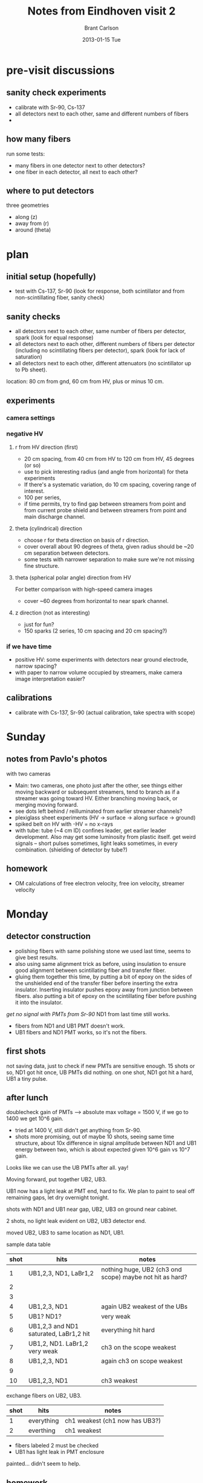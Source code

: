 #+TITLE:     Notes from Eindhoven visit 2
#+AUTHOR:    Brant Carlson
#+EMAIL:     brant.carlson@ift.uib.no
#+DATE:      2013-01-15 Tue
#+DESCRIPTION: describes experiments done during TEA-IS visit from Feb 23 to March 4, 2012.
#+PROPERTY: eval no-export
#+OPTIONS: ^:{}

* pre-visit discussions
** sanity check experiments
- calibrate with Sr-90, Cs-137
- all detectors next to each other, same and different numbers of fibers
-

** how many fibers
run some tests:
- many fibers in one detector next to other detectors?
- one fiber in each detector, all next to each other?
 
** where to put detectors
three geometries
- along (z)
- away from (r)
- around (theta)

* plan
** initial setup (hopefully)
- test with Cs-137, Sr-90 (look for response, both scintillator and from non-scintillating fiber, sanity check)

** sanity checks
- all detectors next to each other, same number of fibers per detector, spark  (look for equal response)
- all detectors next to each other, different numbers of fibers per detector (including no scintillating fibers per detector), spark (look for lack of saturation)
- all detectors next to each other, different attenuators (no scintillator up to Pb sheet).

location: 80 cm from gnd, 60 cm from HV, plus or minus 10 cm.

** experiments
*** camera settings

*** negative HV   
**** r from HV direction (first)
- 20 cm spacing, from 40 cm from HV to 120 cm from HV, 45 degrees (or so)
- use to pick interesting radius (and angle from horizontal) for theta experiments
- If there's a systematic variation, do 10 cm spacing, covering range of interest.
- 100 per series, 
- if time permits, try to find gap between streamers from point and from current probe shield and between streamers from point and main discharge channel.
**** theta (cylindrical) direction
- choose r for theta direction on basis of r direction.
- cover overall about 90 degrees of theta, given radius should be ~20 cm separation between detectors.
- some tests with narrower separation to make sure we're not missing fine structure.
**** theta (spherical polar angle) direction from HV
For better comparison with high-speed camera images
- cover ~60 degrees from horizontal to near spark channel.
**** z direction (not as interesting)
- just for fun?
- 150 sparks (2 series, 10 cm spacing and 20 cm spacing?)
  
*** if we have time
- positive HV: some experiments with detectors near ground electrode, narrow spacing?
- with paper to narrow volume occupied by streamers, make camera image interpretation easier?
  
** calibrations
- calibrate with Cs-137, Sr-90 (actual calibration, take spectra with scope)

* Sunday
** notes from Pavlo's photos
with two cameras
- Main: two cameras, one photo just after the other, see things either moving backward or subsequent streamers, tend to branch as if a streamer was going toward HV.  Either branching moving back, or merging moving forward.
- see dots left behind / reilluminated from earlier streamer channels?
- plexiglass sheet experiments (HV -> surface -> along surface -> ground)
- spiked belt on HV with -HV = no x-rays
- with tube: tube (~4 cm ID) confines leader, get earlier leader development.  Also may get some luminosity from plastic itself.  get weird signals -- short pulses sometimes, light leaks sometimes, in every combination.  (shielding of detector by tube?)

** homework
- OM calculations of free electron velocity, free ion velocity, streamer velocity

* Monday
** detector construction
- polishing fibers with same polishing stone we used last time, seems to give best results.
- also using same alignment trick as before, using insulation to ensure good alignment between scintillating fiber and transfer fiber.
- gluing them together this time, by putting a bit of epoxy on the sides of the unshielded end of the transfer fiber before inserting the extra insulator.  Inserting insulator pushes epoxy away from junction between fibers.  also putting a bit of epoxy on the scintillating fiber before pushing it into the insulator.

/get no signal with PMTs from Sr-90/
ND1 from last time still works.
- fibers from ND1 and UB1 PMT doesn't work.
- UB1 fibers and ND1 PMT works, so it's not the fibers.

** first shots
not saving data, just to check if new PMTs are sensitive enough.
15 shots or so, ND1 got hit once, UB PMTs did nothing.
on one shot, ND1 got hit a hard, UB1 a tiny pulse.

** after lunch
doublecheck gain of PMTs --> absolute max voltage = 1500 V, if we go to 1400 we get 10^6 gain.
- tried at 1400 V, still didn't get anything from Sr-90.
- shots more promising, out of maybe 10 shots, seeing same time structure, about 10x difference in signal amplitude between ND1 and UB1 energy between two, which is about expected given 10^6 gain vs 10^7 gain.
Looks like we can use the UB PMTs after all.  yay!

Moving forward, put together UB2, UB3.

UB1 now has a light leak at PMT end, hard to fix.  We plan to paint to seal off remaining gaps, let dry overnight tonight.

shots with ND1 and UB1 near gap, UB2, UB3 on ground near cabinet.

2 shots, no light leak evident on UB2, UB3 detector end.

moved UB2, UB3 to same location as ND1, UB1.

sample data table

| shot | hits                                   | notes                                                    |
|------+----------------------------------------+----------------------------------------------------------|
|    1 | UB1,2,3, ND1, LaBr1,2                  | nothing huge, UB2 (ch3 ond scope) maybe not hit as hard? |
|    2 |                                        |                                                          |
|    3 |                                        |                                                          |
|    4 | UB1,2,3, ND1                           | again UB2 weakest of the UBs                             |
|    5 | UB1? ND1?                              | very weak                                                |
|    6 | UB1,2,3 and ND1 saturated, LaBr1,2 hit | everything hit hard                                      |
|    7 | UB1,2, ND1.  LaBr1,2 very weak         | ch3 on the scope weakest                                 |
|    8 | UB1,2,3, ND1                           | again ch3 on scope weakest                               |
|    9 |                                        |                                                          |
|   10 | UB1,2,3, ND1                           | ch3 weakest                                              |

exchange fibers on UB2, UB3.

| shot | hits       | notes                          |
|------+------------+--------------------------------|
|    1 | everything | ch1 weakest (ch1 now has UB3?) |
|    2 | everthing  | ch1 weakest                    |

- fibers labeled 2 must be checked
- UB1 has light leak in PMT enclosure

painted...
didn't seem to help.

** homework
- think of ways to make UB1 light-tight.
- think of ways to measure fiber quality

* Tuesday
Nikolai is here today.

** fiber quality
Just by visual inspection, fiber batch #2 was pretty shitty, only one of the fibers was working well.  We re-did those fibers, and checked the last 10 fibers (for UB4, UB5).  In each of those batches, one fiber was obviously much worse, so we re-did those as well.

Also drilled holes in UB4, UB5.

** light leak
No luck fixing light leak.  Covered all parts of detector with black plastic sheet, tried shining light on, no noticable effect.  Tried multiple enclosures, added black tape to base, still no reduction.  Probably just PMT, will not use PMT.

- fiber 1 --> UB1
- fiber 3 --> UB2
- fiber 2 --> UB3
- fiber 4 --> UB4

** wiring up
- channel and UB PMT number is same
- all UB PMTS connected with roughly equal length cable plus or minus 20 cm.
- UB1 UB4 have longest cables
  
in initial testing, UB4 seems to have less noise.  pulses are smaller and less frequent, at least, but I'm not sure that's a problem.

_changed labels around_ fiber 3 <--> fiber 2.  Now:

- fiber 1 --> UB1 --> ch1
- fiber 2 --> UB2 --> ch2
- fiber 3 --> UB3 --> ch3
- fiber 4 --> UB4 --> ch4

pavlo has some trouble with HS2, p30cws1205.  

** after lunch
giving up on H2 for now, maybe PMT is broken or power supply is broken?
- H3 = ND2 from last time
but H3 wants negative HV, and our other negative HV power supply isn't working...?  wtf?  ok, giving up on that too, for now...  will run with just the 5 (UB1-4,H1).

** shots
with UB1-4, H1, LaBr1-2, cameras.

- took some photos of setup (~3:00pm)
- detector position: 84cm from gnd, 80 cm from HV, 60 cm from channel, 110 cm up.
  
| det       | vert floor | rgnd | rhv |
|-----------+------------+------+-----|
| UB1-4, H1 |        110 |   84 |  80 |


- spark gap = 107 cm.
- scope 1: V, Ignd, IHV, cam.
- scope 2: D1, D2, H1, --.
- scope 3: UB1-4 on (ch1-4).
  
| scope | ch1   | ch2   | ch3 | ch4 |
|-------+-------+-------+-----+-----|
|     1 | V     | Ignd  | IHV | cam |
|     2 | LaBr1 | LaBr2 | H1  | --  |
|     3 | UB1   | UB2   | UB3 | UB4 |


#+ATTR_LaTeX: longtable
| shot | hits             | notes                                       | comments                                          |
|------+------------------+---------------------------------------------+---------------------------------------------------|
|    0 | ALL              | UB4 weakly, 10 mV/div on UB1-4              |                                                   |
|    1 | none             | 20 mV/div on UB1-4                          |                                                   |
|    2 | none             |                                             |                                                   |
|    3 | UB2              | weak                                        |                                                   |
|    4 | UB1-3, LaBr1, H1 |                                             |                                                   |
|    5 | UB1,2            | 20 mV/div on UB1-3, 10 mV/div UB4           | scope 3 file same as 10                           |
|    6 | UB1-3, LaBr2, H1 | weak, possibly something in UB4             | scope 3 file same as 10                           |
|    7 | UB1-4, LaBr1, H1 | strong                                      | scope 3 file same as 10                           |
|    8 | UB1-3, H1        |                                             | scope 3 file same as 10                           |
|    9 | all              | strong                                      | scope 3 file same as 10                           |
|   10 | UB1-4, H1        | medium, very weak in 4                      |                                                   |
|   11 | none             | 20 mV/div on UB1-3, 5 mV/div on UB4         |                                                   |
|   12 | none             |                                             |                                                   |
|   13 | none             |                                             |                                                   |
|   14 | LaBr2            | UB3 questionable                            |                                                   |
|   15 | UB1-4, H1        | double-hit in H1                            |                                                   |
|   16 | UB1-3            | weak                                        |                                                   |
|   17 | UB1-3, LaBr1     | double-hit in LaBr1                         |                                                   |
|   18 | UB2              | double-hit?                                 |                                                   |
|   19 | UB1-3, LaBr2, H1 | H1 double-hit                               | UBs ~75% hit rate, UB4 definitely least sensitive |
|   20 | none             |                                             |                                                   |
|   21 | ALL              | strong, UB2, H1 doublehit, laBr2 very small |                                                   |
|   22 | UB2, H1          | strong UB2, H1, nothing UB1,3,4, LaBr1,2    |                                                   |
|   23 | UB1-3            | small                                       |                                                   |
|   24 | UB1-4, LaBr1,2   | decent                                      |                                                   |
|   25 | none             |                                             |                                                   |
|   26 | ALL              |                                             |                                                   |
|   27 | none             | 50 mV/div on UB1-3, 5 mV/div UB4            |                                                   |
|   28 | ALL              | still saturated                             |                                                   |
|   29 | ALL              | double-hits UB1-4, LaBr2, H1                |                                                   |
|   30 | none             |                                             |                                                   |
|   31 | UB1?             | UB1?, H1 was 50 mV/div, now 100 mV/div      |                                                   |
|   32 | none             |                                             |                                                   |
|   33 | none             |                                             |                                                   |
|   34 | none             |                                             |                                                   |
|   35 | none             |                                             |                                                   |
|   36 | UB1,UB2, H1      |                                             |                                                   |
|   37 | none             |                                             |                                                   |
|   38 | none             |                                             |                                                   |
|   39 | UB1-4            | smallish in all                             |                                                   |
|   40 | none             |                                             |                                                   |
|   41 | UB1-4, H1        | double-hit in UB3, H1                       |                                                   |
|   42 | ALL              | double-hit UB2-4, H1.                       |                                                   |
|   43 | none             |                                             |                                                   |
|   44 | ALL              | double-hit UB2                              |                                                   |
|   45 | ALL              | all double                                  |                                                   |
|   46 | none             |                                             |                                                   |
|   47 | UB2-3, H1        | double UB2                                  |                                                   |
|   48 | none             |                                             |                                                   |
|   49 | UB1-4, H1        | H1 double                                   |                                                   |

taped detector ends together, was fanning out before.  Now mostly just a plane, with face normal to direction to HV electrode.


#+ATTR_LaTeX: longtable
| shot | hits               | notes                                   | comments |
|------+--------------------+-----------------------------------------+----------|
|   50 | UB2,4, LaBr1       | very weak                               |          |
|   51 | none               |                                         |          |
|   52 | ALL                | saturated but for LaBr1,2               |          |
|   53 | UB1-3, LaBr1,2, H1 | very weak, some questionable            |          |
|   54 | all but LaBr2      | none saturated!                         |          |
|   55 | all but LaBr2      | none saturated!                         |          |
|   56 | ALL                | all saturated (not LaBrs)               |          |
|   57 | UB1-3, LaBr1, H1   | weak                                    |          |
|   58 | none               |                                         |          |
|   59 | UB2                | UB2 only.  weird                        |          |
|   60 | LaBr1 only         |                                         |          |
|   61 | none               |                                         |          |
|   62 | none               |                                         |          |
|   63 | none               |                                         |          |
|   64 | none               |                                         |          |
|   65 | none               |                                         |          |
|   66 | UB2, H1            | very weak                               |          |
|   67 | UB1                | weak                                    |          |
|   68 | UB1-4, H1          | weak                                    |          |
|   69 | ALL                | double-hit LaBr1,2, UBs sat but not UB4 |          |
|   70 | UB1                |                                         |          |
|   71 | none               |                                         |          |
|   72 | LaBr2              |                                         |          |
|   73 | UB1-3, 4?          | weak                                    |          |
|   74 | UB1-4, H1          | weak                                    |          |
|   75 | none               |                                         |          |
|   76 | UB1-4, LaBr1, H1   |                                         |          |
|   77 | none               |                                         |          |
|   78 | H1                 | UB2 if you squint hard                  |          |
|   79 | none               |                                         |          |
|   80 | none               |                                         |          |
|   81 | none               |                                         |          |
|   82 | H1                 |                                         |          |
|   83 | ALL                | double LaBr2                            |          |
|   84 | none               |                                         |          |
|   85 | ALL                |                                         |          |
|   86 | UB1-4, H1          | double H1                               |          |
|   87 | none               |                                         |          |
|   88 | none               |                                         |          |
|   89 | UB1,3 H1           | weak, UB2?                              |          |
|   90 | none               |                                         |          |
|   91 | UB1-4, LaBr2       |                                         |          |
|   92 | UB2,3, H1, LaBr2   |                                         |          |
|   93 | none               |                                         |          |
|   94 | UB1-4, H1, LaBr2   | weak                                    |          |
|   95 | UB3, LaBr2         | weak                                    |          |
|   96 | ALL                | nice                                    |          |
|   97 | none               |                                         |          |
|   98 | UB1-4, H1, LaBr2   | nice                                    |          |
|   99 | ALL                | sat                                     |          |

scope settings for last 50
| scope | ch1               | ch2               | ch3              | ch4            |
|-------+-------------------+-------------------+------------------+----------------|
|     1 | V                 | Ignd              | IHV              | cam            |
|     2 | LaBr1 (50 mV/div) | LaBr2 (50 mV/div) | H1  (100 mV/div) | --             |
|     3 | UB1  (50 mV/div)  | UB2 (50 mV/div)   | UB3 (50 mV/div)  | UB4 (5 mV/div) |


#+ATTR_LaTeX: longtable
| shot | hits             | notes                     | comments                                    |
|------+------------------+---------------------------+---------------------------------------------|
|  100 | UB1-4, LaBr1, H1 | nice                      |                                             |
|  101 | ALL              | all unsat                 |                                             |
|  102 | ALL              | UB2 sat                   |                                             |
|  103 | none             |                           |                                             |
|  104 | ???              |                           | no photo here                               |
|  105 | xxxxxxxxxxxxx    | xxxxxxx                   | second spark from 104, marx gen was left on |
|  106 | none             |                           | back to normal                              |
|  107 | UB2,3            | very weak                 |                                             |
|  108 | ALL              | all sat                   |                                             |
|  109 | UB1-4, LaBr2,H1  | double H1                 |                                             |
|  110 | UB1-4, H1        | nice                      |                                             |
|  111 | none             |                           |                                             |
|  112 | UB2-4, H1        |                           |                                             |
|  113 | none             |                           |                                             |
|  114 | none             |                           |                                             |
|  115 | UB2,3            | tiny                      |                                             |
|  116 | UB1              | small                     |                                             |
|  117 | ALL              | UB2, H1 sat, double LaBr2 |                                             |
|  118 | none             |                           |                                             |
|  119 | ALL              | all sat                   |                                             |
|  120 | none             |                           |                                             |
|  121 | none             |                           |                                             |
|  122 | none             |                           |                                             |
|  123 | UB1-4, H1        | double H1                 |                                             |
|  124 | ALL              | all sat                   |                                             |
|  125 | ALL              | nice                      |                                             |
|  126 | UB1-3            | very small, squint?       |                                             |
|  127 | ALL              | double in all but H1      |                                             |
|  128 | none             |                           |                                             |
|  129 | UB1-4, LaBr2, H1 | nice                      |                                             |
|  130 | none             |                           |                                             |
|  131 | none             |                           |                                             |
|  132 | none             |                           |                                             |
|  133 | ALL              | double H1                 |                                             |
|  134 | none             |                           |                                             |
|  135 | UB1-3, H1        | smallish                  |                                             |
|  136 | ALL              | double UB1, H1.  nice     | beautiful photo                             |
|  137 | none             |                           |                                             |
|  138 | none             |                           |                                             |
|  139 | UB1-4, LaBr1, H1 | multi-hit H1              |                                             |
|  140 | none             |                           |                                             |
|  141 | ALL              | double UB2, nice          |                                             |
|  142 | ALL              | nice                      |                                             |
|  143 | UB2, LaBr1       |                           |                                             |
|  144 | none             |                           |                                             |
|  145 | UB1,2            | small                     |                                             |
|  146 | UB1, LaBr2       | small                     |                                             |
|  147 | none             |                           |                                             |
|  148 | none             |                           |                                             |
|  149 | none             |                           |                                             |

NOTE: H1 was not directly adjacent to UB4.  moved adjacent now, in case we make more calibration tomorrow.

** calibration feasibility test
UB1, UB2 next to each other, pull out hits, test.

#+begin_src R :session s1 :results silent :exports none
  calPair <- function(dc,sch1,sch2){
    h <- dbGetQuery(dc,sprintf("select * from hit where (sch=%d or sch=%d) and shotID > 22031",sch1,sch2));
    h2 <- ddply(h,.(shotID),function(d){data.frame(a1=max(0,-d$amp[d$sch==sch1]),a2=max(0,-d$amp[d$sch==sch2]))});
    p <- ggplot(data=h2) + theme_bw();
    p <- p + geom_point(aes(x=a1,y=a2));
    p <- p + xlab(sprintf("sch %d",sch1));
    p <- p + ylab(sprintf("sch %d",sch2));
    print(p);
  }
#+end_src

#+begin_src R :session s1 :results graphics :file ub1ub2.png :exports none
calPair(dc,31,32);
#+end_src

#+RESULTS:
[[file:ub1ub2.png]]

sensitivity of UB1 about equal to UB2

#+begin_src R :session s1 :results graphics :file ub2ub3.png :exports none
  calPair(dc,32,33)
#+end_src

#+RESULTS:
[[file:ub2ub3.png]]



#+begin_src R :session s1 :results graphics :file ub3ub4.png :exports none
  calPair(dc,33,34)
#+end_src

#+RESULTS:
[[file:ub3ub4.png]]

#+begin_src R :session s1 :results graphics :file ub3h1.png :exports none
  calPair(dc,33,23)
#+end_src

#+RESULTS:
[[file:ub3h1.png]]

#+begin_src R :session s1 :results graphics :file labr12.png :exports none
  calPair(dc,21,22)
#+end_src

#+RESULTS:
[[file:labr12.png]]

Actually seems to work.  Note that hit finder isn't working properly, and calPair just plots the biggest "hit" in each channel on each spark.  Fine, but not optimal,

sensitivities compared:
- UB1 about equal to UB2
- UB2 about 2x more sensitive than UB3
- UB3 about 3x more sensitive than UB4
- H1 about 5x more sensitive than UB3
  
  
* Wednesday
calibration worked pretty well, therefore...
** radial sparks
- H3 next to H1 for calibration, other detectors along a line about 45 degrees from horizontal, roughly in plane of camera FoV.
- UB4 closest to HV, then UB3, UB2, UB1, H1/H3
  
detector positions (all numbers in cm)
| det   | rHV | rgnd | vert | rgap |
|-------+-----+------+------+------|
| UB4   |  40 |  100 |  146 |   39 |
| UB3   |  60 |  104 |  140 |   59 |
| UB2   |  80 |  104 |  128 |   74 |
| UB1   | 100 |  109 |  117 |   93 |
| H1/H3 | 120 |  116 |  106 |  110 |

took photos (around 11am)

scope settings:
| det   | gain (mV/div) |
| UB1   |            50 |
| UB2   |            50 |
| UB3   |            50 |
| UB4   |             5 |
| LaBr1 |            50 |
| LaBr2 |            50 |
| H1    |           100 |
| H3    |            50 |
  
#+ATTR_LaTeX: longtable
| shot | hits               | notes                           | comments                         |
|------+--------------------+---------------------------------+----------------------------------|
|    0 | UB1-4, LaBr1, H1   | UB4 hit hardest?                |                                  |
|    1 | ALL                | all double                      |                                  |
|    2 | none               |                                 |                                  |
|    3 | UB3, H1            | small                           |                                  |
|    4 | none               |                                 |                                  |
|------+--------------------+---------------------------------+----------------------------------|
|    5 | UB1-4, LaBr2, H1,3 | nice, shows expected pattern    | UB4 most intense                 |
|    6 | ALL                | double in everything but H3     | UB1,2 most intense               |
|    7 | UB1-4, LaBr1, H1,3 |                                 | UB1 most intense                 |
|    8 | ALL                | double in everything            | UB2 most intense                 |
|    9 | none               |                                 |                                  |
|   10 | none?              | maybe UB4?                      | UB4?                             |
|   11 | none               |                                 |                                  |
|   12 | UB3                |                                 | UB3                              |
|   13 | none               |                                 |                                  |
|   14 | ALL                | sat all but H3                  | ???                              |
|   15 | ALL                | UB1,H1 double                   | UB2 winner, H3 gain to 20 mV/div |
|   16 | none               |                                 |                                  |
|   17 | UB1-4              | small                           | UB2?                             |
|   18 | UB4                |                                 | UB4                              |
|   19 | UB2-4, LaBr2, H1,3 | nice                            | UB2                              |
|   20 | none               |                                 |                                  |
|   21 | UB1-3, H1          |                                 | UB3                              |
|   22 | none               |                                 |                                  |
|   23 | ALL                | double everythnig but LaBr1     | winner dep on which hit          |
|   24 | ALL                | double h1                       | UB2?                             |
|   25 | ALL                | H1 a bit late, double LaBr2     | UB2                              |
|   26 | none               |                                 |                                  |
|   27 | UB1-4, H1,3        |                                 | UB2                              |
|   28 | UB3?               | very weak                       |                                  |
|   29 | none               |                                 |                                  |
|   30 | ALL                | double LaBr1, H1                | UB2                              |
|   31 | ALL                | double in LaBr1,2               | UB2, strong in UB4               |
|   32 | UB4                |                                 |                                  |
|   33 | LaBr1              | very weak                       |                                  |
|   34 | UB1-4, LaBr2, H1   |                                 | UB2                              |
|   35 | none               |                                 |                                  |
|   36 | UB1-4, LaBr1,2     |                                 | UB2                              |
|   37 | none               |                                 |                                  |
|   38 | UB2,3              | small                           | UB3?                             |
|   39 | none               |                                 |                                  |
|   40 | LaBr2              |                                 |                                  |
|   41 | UB4?               |                                 | UB4?                             |
|   42 | UB1-4, Labr2       | double UB1                      | UB2                              |
|   43 | ALL                | double ALL                      | UB2                              |
|   44 | ALL                |                                 | UB4                              |
|   45 | none               |                                 |                                  |
|   46 | none               |                                 |                                  |
|   47 | UB1-4, LaBr2, H1   |                                 | UB4                              |
|   48 | none               |                                 |                                  |
|   49 | UB1                |                                 | UB1                              |
|------+--------------------+---------------------------------+----------------------------------|
|      |                    | take a break                    |                                  |
|------+--------------------+---------------------------------+----------------------------------|
|   50 | none               | UB4 late?                       |                                  |
|   51 | UB1-4, H1          | possible late in H3?            | UB3                              |
|   52 | ALL                | all sat but LaBr1, H3           | ???                              |
|   53 | none               |                                 |                                  |
|   54 | none               |                                 |                                  |
|   55 | ALL                | double all but H1, multi in UB4 | UB4                              |
|   56 | ALL                | double all, all sat             | UB4                              |
|   57 | none               |                                 |                                  |
|   58 | none               |                                 |                                  |
|   59 | UB1-4, LaBr1,2, H1 |                                 | UB2                              |
|   60 | none               |                                 |                                  |
|   61 | UB4                | saturated                       | UB4                              |
|   62 | none               |                                 |                                  |
|   63 | ALL                | sat all                         | UB4                              |
|   64 | ALL                | double all, sat all in second   | UB4                              |
|   65 | none               |                                 |                                  |
|   66 | none               |                                 |                                  |
|   67 | none               |                                 |                                  |
|   68 | none               |                                 |                                  |
|   69 | none               |                                 |                                  |
|   70 | UB1-4, LaBr2, H1   | double UB4, triple UB2          | ?                                |
|   71 | ALL                |                                 | ?                                |
|   72 | UB4                |                                 | UB4                              |
|   73 | none               |                                 |                                  |
|   74 | none               |                                 |                                  |
|   75 | none               |                                 |                                  |
|   76 | none               |                                 |                                  |
|   77 | UB1-4, LaBr1,2     | sat UB4, double UB2-4           | UB4  (lost count?)               |
|   78 | ALL                | sat many                        | UB1  (lost count?)               |
|   79 | none               |                                 | (lost count?)                    |
|   80 | none               |                                 | (lost count?)                    |
|   81 | UB1                |                                 | UB1                              |
|   82 | UB1,3,4, LaBr2, H1 |                                 | UB1                              |
|   83 | none               |                                 |                                  |
|   84 | UB1-3, H1          |                                 | UB2                              |
|   85 | UB1-4              |                                 | UB4                              |
|   86 | none               |                                 |                                  |
|   87 | UB1-4, Labr1, H1   |                                 | UB2                              |
|   88 | UB2,3              |                                 |                                  |
|   89 | UB2,3, LaBr1, H3   |                                 | UB3                              |
|   90 | UB1-4, LaBr1       |                                 |                                  |
|   91 | UB1-4, LaBr1,2     | double UB1,2                    |                                  |
|   92 | UB1-4, LaBr1,2, H1 |                                 | UB4                              |
|   93 | none               |                                 |                                  |
|   94 | none               |                                 |                                  |
|   95 | UB1-4, H3          |                                 | ?                                |
|   96 | ALL                | sat ALL                         | UB4                              |
|   97 | ALL                | double everything but H1,3      | UB2                              |
|   98 | UB1-4, LaBr1, H3   | double UB3,4,                   | UB2                              |
|   99 | none               |                                 |                                  |

... luncbreak

** quick cal of H1 vs H3?

#+begin_src R :session s1 :results graphics :file h1h3.png :exports none
  calPair(dc,23,24)
#+end_src

#+RESULTS:
[[file:h1h3.png]]

not so functional.  hm.  Also need to fix database.

** azimuthal angle shots

| det | rHV | rgnd | vert |
|-----+-----+------+------+
| H3  |  84 |  107 |  125 |
| H1  |  84 |  106 |  125 |
| UB1 |  84 |  106 |  125 |
| UB2 |  84 |  106 |  125 |
| UB3 |  84 |  108 |  126 |
| UB4 |  84 |  110 |  127 |
separation between all detectors is 20 cm.  Detectors are in order in the above table, starting with the one closest to the Marx generator.

(do the calculations, radius from gap is about 77 cm, so 20 cm separation implies an angular separation of ~15 degrees.)

took some photos (~3:20pm).

gap length: 107 cm
   
#+ATTR_LaTeX: longtable
| shot | hits                  | notes                 | comments                                |
|------+-----------------------+-----------------------+-----------------------------------------|
|  100 | none                  |                       | possible light leak in UB1?             |
|  101 | ALL                   | sat UBs               | possible light leak in UB1?             |
|  102 | none                  |                       | light leak again, squeezed tape a bit   |
|  103 | none                  |                       | didn't help.  it's a small leak, though |
|  104 | none                  |                       |                                         |
|  105 | UB2-4, H1             |                       |                                         |
|  106 | LaBr1,2               |                       |                                         |
|  107 | none                  |                       |                                         |
|  108 | none                  |                       |                                         |
|  109 | none                  |                       |                                         |
|  110 | LaBr1,2               |                       |                                         |
|  111 | none                  |                       |                                         |
|  112 | none                  |                       |                                         |
|  113 | UB1-3, H1,3           |                       |                                         |
|  114 | ALL                   |                       |                                         |
|  115 | none                  |                       |                                         |
|  116 | LaBr2, H3             |                       |                                         |
|  117 | UB1,2, H1, LaBr1,2    | H3?                   |                                         |
|  118 | UB1-3, H3, LaBr1,2    | H1?                   |                                         |
|  119 | none                  |                       |                                         |
|  120 | none                  |                       |                                         |
|  121 | UB1                   |                       |                                         |
|  122 | none                  |                       |                                         |
|  123 | UB1-3, H1, LaBr1      |                       |                                         |
|  124 | none                  |                       |                                         |
|  125 | none                  |                       |                                         |
|  126 | UB2, H3, LaBr2        |                       |                                         |
|  127 | UB1,2                 | different times       |                                         |
|  128 | none                  |                       |                                         |
|  129 | LaBr2                 |                       |                                         |
|  130 | none                  |                       |                                         |
|  131 | none                  |                       |                                         |
|  132 | UB1-4, LaBr2          |                       |                                         |
|  133 | UB1-3, LaBr1,2, H1,H3 |                       |                                         |
|  134 | none                  |                       |                                         |
|  135 | none                  |                       |                                         |
|  136 | none                  |                       |                                         |
|  137 | none                  |                       |                                         |
|  138 | UB2-4, LaBr1          | LaBr2?                |                                         |
|  139 | none                  |                       |                                         |
|  140 | ALL                   | all sat               |                                         |
|  141 | UB3?, LaBr2?          |                       |                                         |
|  142 | ALL                   | many sat              |                                         |
|  143 | none                  |                       |                                         |
|  144 | UB1-4, LaBr1,2        | double LaBr1          |                                         |
|  145 | UB1, LaBr2            |                       |                                         |
|  146 | none                  |                       |                                         |
|  147 | UB1                   |                       |                                         |
|  148 | UB1,2, H1             |                       |                                         |
|  149 | none                  |                       |                                         |
|------+-----------------------+-----------------------+-----------------------------------------|
|  150 | UB1                   |                       |                                         |
|  151 | UB1-4, H1, LaBr1,2    | double LaBr2          |                                         |
|  152 | none                  |                       |                                         |
|  153 | none                  |                       |                                         |
|  154 | H1,H3                 |                       |                                         |
|  155 | ALL                   |                       |                                         |
|  156 | ALL                   |                       |                                         |
|  157 | UB1-4, LaBr1,2        | double in LaBr        |                                         |
|  158 | UB2,3, LaBr2          |                       |                                         |
|  159 | ALL                   |                       |                                         |
|  160 | none                  |                       |                                         |
|  161 | UB1-4, LaBr1,2, H1    |                       |                                         |
|  162 | ALL                   |                       |                                         |
|  163 | UB2-4, LaBr1,2        |                       |                                         |
|  164 | none                  |                       |                                         |
|  165 | none                  |                       |                                         |
|  166 | UB2-4, H3             | H1?                   |                                         |
|  167 | UB1-3, H1             |                       |                                         |
|  168 | none                  |                       |                                         |
|  169 | UB1-3, LaBr2, H1,2    |                       |                                         |
|  170 | UB1-4, H1, LaBr1,2    |                       |                                         |
|  171 | LaBr1                 |                       |                                         |
|  172 | UB1-4, LaBr1, H1,3    |                       |                                         |
|  173 | UB1, LaBr1,2          |                       |                                         |
|  174 | UB2                   |                       |                                         |
|  175 | UB3,4                 |                       |                                         |
|  176 | ALL                   |                       | spatial structure?                      |
|  177 | UB2,4, H1             |                       |                                         |
|  178 | UB2, H1               | UB1?                  |                                         |
|  179 | none                  |                       |                                         |
|  180 | UB4, LaBr2            | UB4 late              |                                         |
|  181 | ALL                   | all sat except for H3 |                                         |
|  182 | none                  |                       |                                         |
|  183 | none                  |                       |                                         |
|  184 | none                  |                       |                                         |
|  185 | none                  |                       |                                         |
|  186 | UB1-3, H1             |                       |                                         |
|  187 | ALL                   | many sat              |                                         |
|  188 | ALL                   | many sat              |                                         |
|  189 | UB3,4                 |                       |                                         |
|  190 | UB1-4, LaBr1,2, H1    |                       |                                         |
|  191 | UB2, H1               |                       |                                         |
|  192 | UB1, H1,H3, LaBr2     |                       |                                         |
|  193 | UB1-4, H1             |                       | spatial structure?                      |
|  194 | UB1-4, LaBr2          |                       |                                         |
|  195 | ALL                   | many sat              |                                         |
|  196 | none                  |                       |                                         |
|  197 | none                  |                       |                                         |
|  198 | ALL                   | many sat              | spatial structure                       |
|  199 | UB1-3, LaBr2, H1      | small                 |                                         |

repositioned detectors to cover full 180 degrees (~50 cm separating detectors).

** homework
- fix this file, organize code
- fix database, bring up to data with detector positions and everything
- look into correlation tests with more than 2 variables
- look into run length frequency tests
  
* Thursday
  
** broader azimuth
detector positions with broader spacing.  hope for less 

(all distances in cm)
| det | rHV | rgnd | vert floor |
|-----+-----+------+------------|
| H3  |  92 |  107 |        124 |
| UB1 |  80 |  102 |        126 |
| H1  |  79 |  105 |        131 |
| UB2 |  80 |  106 |        130 |
| UB3 |  84 |  108 |        128 |
| UB4 |  88 |  111 |        129 |

detectors in order in table, starting with one closest to marx generator.

spacing ~50 cm between detectors

took some photos (~9:52am)
  
#+ATTR_LaTeX: longtable
| shot | hits                 | notes                                    |          comments |
|------+----------------------+------------------------------------------+-------------------|
|    0 | UB3,4                | H3 late, noisy                           |               100 |
|    1 | UB2-4, LaBr1,2       |                                          |               100 |
|    2 | UB2-4, H1, LaBr2     |                                          |               100 |
|    3 | none                 |                                          |                74 |
|    4 | none                 |                                          |                60 |
|    5 | UB1, H1, LaBr2       |                                          |                66 |
|    6 | ALL                  | double UB1,2, H1, LaBr2                  |                71 |
|    7 | none                 |                                          |              62.5 |
|    8 | UB1, H3              |                                          |                66 |
|    9 | ALL                  | double UB1,2                             |                70 |
|   10 | none                 |                                          |              63.6 |
|   11 | ALL                  | double all (but H3?), spatial structure? |              66.6 |
|   12 | ALL                  | double many                              |              69.2 |
|   13 | UB1, H3, LaBr2       |                                          |              71.4 |
|   14 | none                 |                                          |              66.6 |
|   15 | UB1-4, LaBr1, H1     |                                          |      11/16  68.75 |
|   16 | UB1                  |                                          |              70.5 |
|   17 | ALL                  |                                          |                72 |
|   18 | none                 |                                          |              68.4 |
|   19 | UB1, H3              |                                          |      14/20     70 |
|   20 | H3                   | UB1?                                     |              71.4 |
|   21 | UB1                  |                                          |              72.7 |
|   22 | UB1,2, H1,3, LaBr2   |                                          |                74 |
|   23 | none                 |                                          |              70.8 |
|   24 | none                 |                                          |                68 |
|   25 | UB1,3, H3            |                                          |              69.2 |
|   26 | UB2,3 LaBr           |                                          |              70.3 |
|   27 | UB1, H1,3            |                                          |              71.4 |
|   28 | UB1                  |                                          |              72.4 |
|   29 | UB2, H1              |                                          | 22/30        73.3 |
|   30 | none                 |                                          |                   |
|   31 | UB1,3,4, H3          |                                          |                   |
|   32 | UB3,4                |                                          |              72.7 |
|   33 | UB1-3, H1, LaBr1     |                                          |              73.5 |
|   34 | UB1,H3               |                                          |              74.2 |
|   35 | H3                   |                                          |               75% |
|   36 | none                 |                                          |                73 |
|   37 | UB1,2                |                                          |              73.6 |
|   38 | UB1, UB2             |                                          |              74.3 |
|   39 | UB1, H1,3            |                                          |   30/40        75 |
|   40 | UB2, H3              |                                          |                   |
|   41 | UB4                  |                                          |                   |
|   42 | UB2,3                | different timing                         |                   |
|   43 | LaBr2                |                                          |                   |
|   44 | UB2, H1, LaBr1       |                                          |                   |
|   45 | UB2-4, LaBr1,2       |                                          |                   |
|   46 | UB2-4, H1, LaBr1,2   |                                          |                   |
|   47 | UB1-4, H1, LaBr1,2   | time structure                           |                   |
|   48 | UB2-4, H1, LaBr1,2   |                                          |                   |
|   49 | UB1,2, H1, LaBr1     |                                          |         39/50  78 |
|------+----------------------+------------------------------------------+-------------------|
|      |                      | break                                    |                   |
|------+----------------------+------------------------------------------+-------------------|
|   50 | none                 |                                          |                   |
|   51 | none                 |                                          |                   |
|   52 | UB3,4                |                                          |                   |
|   53 | UB1, H1, H3          |                                          |                   |
|   54 | UB4                  |                                          |               3/5 |
|   55 | none                 |                                          |                   |
|   56 | UB1-4                |                                          |                   |
|   57 | UB1, H1,H3           |                                          |                   |
|   58 | ALL                  | time structure                           |                   |
|   59 | UB3                  |                                          |              7/10 |
|   60 | none                 |                                          |                   |
|   61 | UB2                  |                                          |                   |
|   62 | UB3                  |                                          |                   |
|   63 | UB3,4, H3            |                                          |                   |
|   64 | ALL                  |                                          |             11/15 |
|   65 | UB1,2                |                                          |                   |
|   66 | none                 |                                          |                   |
|   67 | UB1, H3              |                                          |                   |
|   68 | none                 |                                          |                   |
|   69 | ALL                  | time structure                           |             14/20 |
|   70 | UB1-3                | UB4? time structure                      |                   |
|   71 | UB1-3, H1,3, LaBr1,2 |                                          |                   |
|   72 | none                 |                                          |                   |
|   73 | UB1-4, H1, LaBr1,2   | double pulses                            |                   |
|   74 | UB1                  |                                          |             18/25 |
|   75 | UB1,2, H3            | time structure                           |                   |
|   76 | H3                   |                                          |                   |
|   77 | UB1, H1              |                                          |                   |
|   78 | UB1-4, H1, LaBr1,2   | time structure                           |                   |
|   79 | none                 |                                          |             22/30 |
|   80 | UB2-4                |                                          |                   |
|   81 | UB3-4                |                                          |                   |
|   82 | UB1, H3              |                                          |                   |
|   83 | UB1-3, H1,3, LaBr2   |                                          |                   |
|   84 | UB1-3, H1,3, LaBr1,2 |                                          |             27/35 |
|   85 | none                 |                                          |                   |
|   86 | UB2-4, H1, LaBr1,2   |                                          |                   |
|   87 | UB2-4                |                                          |                   |
|   88 | UB1-3, H3            | time structure                           |                   |
|   89 | UB1-4, LaBr1,2, H1   | time structure                           |             31/40 |
|   90 | none                 |                                          |                   |
|   91 | UB1,4, H3, LaBr1     |                                          |                   |
|   92 | none                 |                                          |                   |
|   93 | none                 |                                          |                   |
|   94 | UB1,2, H1,3          |                                          |             33/45 |
|   95 | UB1-3, LaBr1,2 H1,3  |                                          |                   |
|   96 | none                 |                                          |                   |
|   97 | ALL                  | time structure                           |                   |
|   98 | UB3                  |                                          |                   |
|   99 | ALL                  | time structure                           |        37/50  74% |

76% overall.

** broader azimuthal angle, lower down
lowered detector assembly.

   detector positions
| det | vert floor | rHV | rgnd |
|-----+------------+-----+------|
| H3  |         92 |  97 |   78 |
| UB1 |         96 |  92 |   77 |
| H1  |         98 |  90 |   80 |
| UB2 |         99 |  90 |   80 |
| UB3 |        101 |  90 |   86 |
| UB4 |         97 |  88 |   81 |

still separated by 50 cm.

#+ATTR_LaTeX: longtable
| shot | hits                   | notes                | comments |
|------+------------------------+----------------------+----------|
|  100 | ALL                    | double all, sat many |          |
|  101 | ALL                    | two pulses           |          |
|  102 | none                   |                      |          |
|  103 | none                   |                      |          |
|  104 | none                   |                      | 2/5      |
|------+------------------------+----------------------+----------|
|  105 | UB1, H3, LaBr2         |                      |          |
|  106 | none                   |                      |          |
|  107 | UB1,3,4, H1, LaBr2     |                      |          |
|  108 | LaBr2                  |                      |          |
|  109 | ALL                    | two pulses           | 5/10     |
|------+------------------------+----------------------+----------|
|  110 | UB1,2,4, LaBr1,2, H1,2 |                      |          |
|  111 | none                   |                      |          |
|  112 | none                   |                      |          |
|  113 | UB1-3, H1              |                      |          |
|  114 | UB1, H1,3              |                      | 8/15     |
|------+------------------------+----------------------+----------|
|  115 | UB3,4                  |                      |          |
|  116 | UB3,4                  |                      |          |
|  117 | none                   |                      |          |
|  118 | UB2-4, LaBr2           |                      |          |
|  119 | none                   |                      | 11/20    |
|------+------------------------+----------------------+----------|
|  120 | ALL                    | three pulses         |          |
|  121 | none                   |                      |          |
|  122 | none                   |                      |          |
|  123 | UB2, LaBr1             |                      |          |
|  124 | ALL                    | two pulses           | 14/25    |
|------+------------------------+----------------------+----------|
|  125 | ALL                    |                      |          |
|  126 | none                   |                      |          |
|  127 | UB3                    |                      |          |
|  128 | UB1-4, H1, LaBr1,2     | two pulses           |          |
|  129 | none                   |                      | 17/30    |
|------+------------------------+----------------------+----------|
|  130 | UB1, H1,3              |                      |          |
|  131 | UB1-3, LaBr1,2 H1,3    |                      |          |
|  132 | none                   |                      |          |
|  133 | ALL                    |                      |          |
|  134 | UB1, H1,3, LaBr1,2     |                      | 21/35    |
|------+------------------------+----------------------+----------|
|  135 | UB1,2 H1, LaBr2        |                      |          |
|  136 | UB1                    |                      |          |
|  137 | ALL                    | two pulses           |          |
|  138 | none                   |                      |          |
|  139 | UB1,2, H1,3            |                      | 25/40    |
|------+------------------------+----------------------+----------|
|  140 | UB3,4, H1,H3, LaBr2    | two pulses           |          |
|  141 | UB1-3, LaBr1,2         |                      |          |
|  142 | none                   |                      |          |
|  143 | ALL                    | small                |          |
|  144 | none                   |                      | 28/45    |
|------+------------------------+----------------------+----------|
|  145 | UB1-3, H1, LaBr1,2     |                      |          |
|  146 | none                   |                      |          |
|  147 | ALL                    |                      |          |
|  148 | UB2-4, LaBr2           |                      |          |
|  149 | ALL                    |                      | 32/50    |
|------+------------------------+----------------------+----------|
|      |                        | break                |          |
|------+------------------------+----------------------+----------|
|  150 | UB2                    |                      |          |
|  151 | ALL                    |                      |          |
|  152 | UB2, LaBr2             |                      |          |
|  153 | UB1-4, H1, LaBr1,2     |                      |          |
|  154 | UB1-4, H1, LaBr1,2     |                      | 5/5      |
|------+------------------------+----------------------+----------|
|  155 | none                   |                      |          |
|  156 | ALL                    | three pulses         |          |
|  157 | Ub2-4                  |                      |          |
|  158 | UB1                    |                      |          |
|  159 | none                   | 12:37                | 8/10     |
|------+------------------------+----------------------+----------|
|  160 | UB1-4, H1,3            |                      |          |
|  161 | none                   |                      |          |
|  162 | none                   |                      |          |
|  163 | ALL                    |                      |          |
|  164 | UB1, H3                |                      | 11/15    |
|------+------------------------+----------------------+----------|
|  165 | none                   |                      |          |
|  166 | ALL                    | three pulses         |          |
|  167 | UB1, H3                |                      |          |
|  168 | UB1-4, LaBr1,2, H3     | two pulses           |          |
|  169 | ALL                    | two pulses           | 15/20    |
|------+------------------------+----------------------+----------|
|  170 | UB2                    |                      |          |
|  171 | none                   |                      |          |
|  172 | none                   |                      |          |
|  173 | H3                     |                      |          |
|  174 | none                   | 12:45                | 17/25    |
|------+------------------------+----------------------+----------|
|  175 | ALL                    |                      |          |
|  176 | none                   |                      |          |
|  177 | UB3-4                  |                      |          |
|  178 | H3                     |                      |          |
|  179 | UB1,2 LaBr1,2, H1,3    |                      | 21/30    |
|------+------------------------+----------------------+----------|
|  180 | none                   | 12:50                |          |
|  181 | UB1-4, LaBr1,2         |                      |          |
|  182 | Ub1-4                  | 3 pulses             |          |
|  183 | UB1                    |                      |          |
|  184 | UB1-4, LaBr2, H3       | 3 pulses             | 25/35    |
|------+------------------------+----------------------+----------|
|  185 | H3, LaBr1              | 12:53                |          |
|  186 | UB2-4                  | whack!               |          |
|  187 | none                   |                      |          |
|  188 | UB1-4, LaBr1,2 H1      | two pulses           |          |
|  189 | UB3                    |                      | 30/40    |
|------+------------------------+----------------------+----------|
|  190 | UB2-4, LaBr2           |                      |          |
|  191 | none                   |                      |          |
|  192 | ALL                    | two pulses           |          |
|  193 | UB3-4                  |                      |          |
|  194 | none                   |                      | 33/45    |
|------+------------------------+----------------------+----------|
|  195 | UB2-4, LaBr1,2 H3      |                      |          |
|  196 | none                   |                      |          |
|  197 | none                   |                      |          |
|  198 | ALL                    | two pulses           |          |
|  199 | UB1,3,4, LaBr1,2 H1,3  | 13:01                | 36/50    |
|------+------------------------+----------------------+----------|

68/100 this batch

** polar angle
   
detector positions:
| det | vert floor | rHV | rgnd |
|-----+------------+-----+------|
| UB1 |        149 | 76  | 121  |
| UB2 |        136 | 77  | 109  |
| UB3 |        121 | 79  | 96   |
| UB4 |        108 | 84  | 84   |
| H1  |         94 | 86  | 70   |
| H3  |         86 | 88  | 59   |

detectors in order from top to bottom

| det     | vert floor | horiz from gnd electrode |
|---------+------------+--------------------------|
| labr1/2 |        110 |                      206 |
   
ground electrode height: 55 cm.

#+ATTR_LaTeX: longtable
| shot | hits                 | notes      | comments |
|------+----------------------+------------+----------|
|  200 | none                 |            |          |
|  201 | H1, LaBr2            | H1 late    |          |
|  202 | UB1-4, H1, LaBr1     |            |          |
|  203 | UB2,3 H1             |            |          |
|  204 | UB1-3, H1            |            | 4/5      |
|------+----------------------+------------+----------|
|  205 | ALL                  |            |          |
|  206 | none                 |            |          |
|  207 | UB2,4                |            |          |
|  208 | UB1-4, H3, LaBr1     |            |          |
|  209 | ALL                  |            | 8/10     |
|------+----------------------+------------+----------|
|  210 | none                 |            |          |
|  211 | LaBr2, H1            |            |          |
|  212 | none                 |            |          |
|  213 | none                 |            |          |
|  214 | UB1-4, LaBr1, H1,3   |            | 10/15    |
|------+----------------------+------------+----------|
|  215 | none                 |            |          |
|  216 | none                 |            |          |
|  217 | none                 |            |          |
|  218 | none                 |            |          |
|  219 | none                 |            | 10/20    |
|------+----------------------+------------+----------|
|  220 | none                 |            |          |
|  221 | UB2, H1, LaBr1       |            |          |
|  222 | ALL                  |            |          |
|  223 | none                 |            |          |
|  224 | LaBr1                | UB2?       | 13/25    |
|------+----------------------+------------+----------|
|  225 | none                 |            |          |
|  226 | ALL                  | two pulses |          |
|  227 | UB1-4, H1, LaBr1     | two pulses |          |
|  228 | UB1-4, H1            | two pulses |          |
|  229 | LaBr2                |            | 17/30    |
|------+----------------------+------------+----------|
|  230 | H1                   |            |          |
|  231 | UB2                  |            |          |
|  232 | LaBr2                |            |          |
|  233 | UB2, LaBr2           |            |          |
|  234 | UB2,3, H1            | two pulses | 22/35    |
|------+----------------------+------------+----------|
|  235 | UB1-3, LaBr2         | two pulses |          |
|  236 | none                 |            |          |
|  237 | none                 |            |          |
|  238 | UB1                  |            |          |
|  239 | UB3                  |            | 25/40    |
|------+----------------------+------------+----------|
|  240 | UB1-4, H1            |            |          |
|  241 | ALL                  |            |          |
|  242 | UB2                  |            |          |
|  243 | UB1                  | UB4?       |          |
|  244 | none                 |            | 29/45    |
|------+----------------------+------------+----------|
|  245 | UB1-4, H1            |            |          |
|  246 | UB2,3                |            |          |
|  247 | UB1-4, H1, LaBr1,2   |            |          |
|  248 | none                 |            |          |
|  249 | UB2,4, H1            |            | 33/50    |
|------+----------------------+------------+----------|
|      |                      |            |          |
|------+----------------------+------------+----------|
|  250 | UB1-4, LaBr1, H1     |            |          |
|  251 | none                 |            |          |
|  252 | UB1-4, H1            |            |          |
|  253 | none                 |            |          |
|  254 | none                 |            | 2/5      |
|------+----------------------+------------+----------|
|  255 | UB2                  |            |          |
|  256 | UB1, LaBr2           |            |          |
|  257 | UB1-4, LaBr1,2, H1   |            |          |
|  258 | UB1-3, LaBr1,2, H1,3 |            |          |
|  259 | UB2-4, H1            |            | 7/10     |
|------+----------------------+------------+----------|
|  260 | none                 |            |          |
|  261 | UB2, H1              |            |          |
|  262 | UB1-4, H1, LaBr2     | two pulses |          |
|  263 | ALL                  |            |          |
|  264 | none                 |            | 10/15    |
|------+----------------------+------------+----------|
|  265 | UB2                  | very small |          |
|  266 | ALL                  |            |          |
|  267 | ALL                  |            |          |
|  268 | none                 |            |          |
|  269 | ALL                  |            | 14/20    |
|------+----------------------+------------+----------|
|  270 | ALL                  |            |          |
|  271 | none                 |            |          |
|  272 | UB1-4, H1, LaBr1,2   |            |          |
|  273 | ALL                  | two pulses |          |
|  274 | UB1                  |            | 18/25    |
|------+----------------------+------------+----------|
|  275 | none                 |            |          |
|  276 | UB2                  |            |          |
|  277 | UB1-3, H1            |            |          |
|  278 | UB1,2 LaBr2          |            |          |
|  279 | none                 |            | 21/30    |
|------+----------------------+------------+----------|
|  280 | ALL                  |            |          |
|  281 | UB1-4, H1            |            |          |
|  282 | UB2-4, H1,3 LaBr2    |            |          |
|  283 | H1                   |            |          |
|  284 | none                 |            | 25/35    |
|------+----------------------+------------+----------|
|  285 | none                 |            |          |
|  286 | UB1-4, LaBr1,2, H1   |            |          |
|  287 | none                 |            |          |
|  288 | H1, LaBr1,2          |            |          |
|  289 | UB1-4, H1            |            | 28/40    |
|------+----------------------+------------+----------|
|  290 | none                 |            |          |
|  291 | UB2, H1, LaBr1       |            |          |
|  292 | UB2, LaBr2           |            |          |
|  293 | none                 |            |          |
|  294 | UB2                  |            | 31/45    |
|------+----------------------+------------+----------|
|  295 | UB2, H1              |            |          |
|  296 | none                 |            |          |
|  297 | ALL                  |            |          |
|  298 | UB1-4                |            |          |
|  299 | none                 |            | 34/50    |
|------+----------------------+------------+----------|

overall 67/100.

* Friday
plan:
- re-calibrate (50 shots, all detectors unshielded, same location as on tuesday)
- attenuators (100 shots, same location as on tuesday).  detector order: UB1, UB2(shielded), H1(shielded?), H3, UB3(shielded), UB4.
** re-calibration shots
   
#+ATTR_LaTeX: longtable
| shot | hits                | notes      | comments |
|------+---------------------+------------+----------|
|    0 | UB1-4, LaBr2        |            |          |
|    1 | UB1-4, LaBr2        |            |          |
|    2 | none                |            |          |
|    3 | none                |            |          |
|    4 | UB1-4, H1,H3, LaBr1 |            | 3/5      |
|------+---------------------+------------+----------|
|    5 | UB3                 |            |          |
|    6 | LaBr2               |            |          |
|    7 | UB1-4, H1, LaBr1,2  |            |          |
|    8 | LaBr2               |            |          |
|    9 | none                |            | 7/10     |
|------+---------------------+------------+----------|
|   10 | none                |            |          |
|   11 | H1                  |            |          |
|   12 | none                |            |          |
|   13 | none                |            |          |
|   14 | UB1-4, H1,H3        |            | 9/15     |
|------+---------------------+------------+----------|
|   15 | UB1-4, H1           |            |          |
|   16 | none                |            |          |
|   17 | UB1-4, H1,3, LaBr2  |            |          |
|   18 | none                |            |          |
|   19 | ALL                 |            | 12/20    |
|------+---------------------+------------+----------|
|   20 | UB2,3               |            |          |
|   21 | UB1-4               |            |          |
|   22 | UB1-4               |            |          |
|   23 | UB1-4, H1           |            |          |
|   24 | none                |            | 16/25    |
|------+---------------------+------------+----------|
|   25 | none                |            |          |
|   26 | none                |            |          |
|   27 | none                |            |          |
|   28 | UB1-4               |            |          |
|   29 | ALL                 |            | 18/30    |
|------+---------------------+------------+----------|
|   30 | UB2, H1, LaBr2      |            |          |
|   31 | none                |            |          |
|   32 | UB2,3, LaBr2        | small      |          |
|   33 | UB1-4, H1           | two pulses |          |
|   34 | UB1-4, H1, LaBr2    |            | 22/35    |
|------+---------------------+------------+----------|
|   35 | ALL                 |            |          |
|   36 | none                |            |          |
|   37 | ALL                 | sat all    |          |
|   38 | UB4                 |            |          |
|   39 | ALL                 | sat all    | 26/40    |
|------+---------------------+------------+----------|
|   40 | none                |            |          |
|   41 | UB1,2, H1, LaBr1,2  |            |          |
|   42 | UB2, H1, LaBr2      |            |          |
|   43 | LaBr2               |            |          |
|   44 | UB1-4, H1           |            | 30/45    |
|------+---------------------+------------+----------|
|   45 | H1                  |            |          |
|   46 | UB1                 |            |          |
|   47 | UB1-4, H1, LaBr1    |            |          |
|   48 | none                |            |          |
|   49 | UB2,3               |            | 34/50    |
|------+---------------------+------------+----------|


** attenuators

positions (same as above)
   
| det | vert floor | rgnd | rhv |
|-----+------------+------+-----|
| all | 112        | 88   | 80  |

detectors in order from marx generator side: UB1, UB2(small atten), UB3(medium atten), H1(large atten), H3, UB4
 
thickness
| attenuator | thickness                                        |
|------------+--------------------------------------------------|
| thin       | 1.45 +/- 0.05 mm                                 |
| medium     | 3.45 +/- 0.05 mm                                 |
| thick      | 2.45 +/- 0.05 mm (red) + 3.40 +/- 0.05 mm (grey) |
|            | --> 5.95 +/- 0.07 mm                             |

#+ATTR_LaTeX: longtable
| shot | hits                   | notes                               | comments |
|------+------------------------+-------------------------------------+----------|
|   50 | none                   |                                     |          |
|   51 | UB1                    |                                     |          |
|   52 | UB1,4, LaBr2           |                                     |          |
|   53 | none                   |                                     |          |
|   54 | ALL                    |                                     | 3/5      |
|------+------------------------+-------------------------------------+----------|
|   55 | UB1                    |                                     |          |
|   56 | none                   |                                     |          |
|   57 | none                   |                                     |          |
|   58 | UB1                    |                                     |          |
|   59 | ALL                    | shielded detectors small!           | 6/10     |
|------+------------------------+-------------------------------------+----------|
|   60 | none                   |                                     |          |
|   61 | none                   |                                     |          |
|   62 | none                   |                                     |          |
|   63 | UB1                    |                                     |          |
|   64 | UB1,4, LaBr1           | nice!                               | 8/15     |
|------+------------------------+-------------------------------------+----------|
|   65 | LaBr2                  |                                     |          |
|   66 | none                   |                                     |          |
|   67 | UB1?                   |                                     |          |
|   68 | none                   |                                     |          |
|   69 | UB1,4, LaBr1           |                                     | 11/20    |
|------+------------------------+-------------------------------------+----------|
|   70 | ALL                    | shielded detectors small            |          |
|   71 | none                   |                                     |          |
|   72 | none                   |                                     |          |
|   73 | none                   |                                     |          |
|   74 | none                   |                                     | 12/25    |
|------+------------------------+-------------------------------------+----------|
|   75 | none                   |                                     |          |
|   76 | ALL                    | sat all                             |          |
|   77 | UB1                    |                                     |          |
|   78 | none                   |                                     |          |
|   79 | UB1,3,4, LabBr1, H1,3  |                                     | 15/30    |
|------+------------------------+-------------------------------------+----------|
|   80 | UB1-4, LaBr1,2, H1     |                                     |          |
|   81 | none                   |                                     |          |
|   82 | UB1,4, H3              | nice!                               |          |
|   83 | none                   |                                     |          |
|   84 | UB1,3,4, LaBr1,2, H1,3 |                                     | 18/35    |
|------+------------------------+-------------------------------------+----------|
|   85 | none                   |                                     |          |
|   86 | none                   |                                     |          |
|   87 | UB1-4, LaBr1,2, H3     | hm...                               |          |
|   88 | none                   |                                     |          |
|   89 | none                   |                                     | 19/40    |
|------+------------------------+-------------------------------------+----------|
|   90 | UB1                    |                                     |          |
|   91 | UB1,4                  |                                     |          |
|   92 | none                   |                                     |          |
|   93 | none                   |                                     |          |
|   94 | UB1                    |                                     | 22/45    |
|------+------------------------+-------------------------------------+----------|
|   95 | UB1-4, LaBr2, H1,3     | atten detectors small               |          |
|   96 | none                   |                                     |          |
|   97 |                        | off by one here?                    |          |
|   98 | UB1-4, H3, LaBr1,2     | atten detectors small               |          |
|   99 | UB1,4, H1,3, LaBr1,2   |                                     | 25/50?   |
|------+------------------------+-------------------------------------+----------|
|      |                        |                                     |          |
|------+------------------------+-------------------------------------+----------|
|  100 | UB1,4, H3, LaBr1       | UB2?                                |          |
|  101 | UB1, LaBr2             |                                     |          |
|  102 | UB1, LaBr1             |                                     |          |
|  103 | none                   |                                     |          |
|  104 | ALL                    | all sat                             | 4/5      |
|------+------------------------+-------------------------------------+----------|
|  105 | UB1,3, H3              | time structure?                     |          |
|  106 | none                   |                                     |          |
|  107 | UB1,4, H3              |                                     |          |
|  108 | UB1                    |                                     |          |
|  109 | ALL                    | atten detectors small               | 8/10     |
|------+------------------------+-------------------------------------+----------|
|  110 | UB1,4, LaBr2           |                                     |          |
|  111 | none                   |                                     |          |
|  112 | none                   |                                     |          |
|  113 | none                   |                                     |          |
|  114 | LaBr1                  |                                     | 10/15    |
|------+------------------------+-------------------------------------+----------|
|  115 | none                   |                                     |          |
|  116 | none                   |                                     |          |
|  117 | none                   |                                     |          |
|  118 | UB1,2,4, H3, LaBr1,2   | H2 weak                             |          |
|  119 | UB1,4                  |                                     | 12/20    |
|------+------------------------+-------------------------------------+----------|
|  120 | UB1                    |                                     |          |
|  121 | ALL                    | small in atten, sat everything else |          |
|  122 | UB1,4, H3              |                                     |          |
|  123 | none                   |                                     |          |
|  124 | UB1,3,4, H1, LaBr1,2   |                                     | 16/25    |
|------+------------------------+-------------------------------------+----------|
|  125 | LaBr1                  |                                     |          |
|  126 | none                   |                                     |          |
|  127 | ALL                    | small in atten                      |          |
|  128 | LaBr1                  |                                     |          |
|  129 | ALL                    | small in atten                      | 20/30    |
|------+------------------------+-------------------------------------+----------|
|  130 | UB1,4, H3, LaBr1,2     |                                     |          |
|  131 | ALL                    | small in atten                      |          |
|  132 | UB1,4, LaBr2           |                                     |          |
|  133 | UB1,4, LaBr1           |                                     |          |
|  134 | none                   |                                     | 24/35    |
|------+------------------------+-------------------------------------+----------|
|  135 | none                   |                                     |          |
|  136 | UB1-4, LaBr1,2, H3     | small in atten                      |          |
|  137 | none                   |                                     |          |
|  138 | H3                     |                                     |          |
|  139 |                        | off by one?                         | 26/40    |
|------+------------------------+-------------------------------------+----------|
|  140 | ALL                    | small in atten                      |          |
|  141 | none                   |                                     |          |
|  142 | none                   |                                     |          |
|  143 | UB1-4, H3, LaBr1,2     | weak in all but LaBrs?              |          |
|  144 | UB1, H3                | ?                                   |          |
|------+------------------------+-------------------------------------+----------|
|  145 | UB1,4?                 | UB4 got smacked, and a bit late     |          |
|  146 | UB3                    |                                     |          |
|  147 | none                   |                                     |          |
|  148 | none                   |                                     |          |
|  149 | none                   |                                     | 31/50    |

** second set of attenuator experiments
- thin attenuator (was on UB2) made longer
- medium attenuator (was on UB3) made thinner (now heat-shrink, (1.80 +/- 0.05 mm)/4 = 0.45 +/- 0.03 mm)
- thick attenuator (was on H1) made complete, shielding transfer fibers with garden hose (2.8-3 mm thickness)

| det | vert floor | rgnd | rhv |
|-----+------------+------+-----|
| all | 115        | 92   | 87  |
   
detectors in order from marx generator side: UB1, UB2(small atten), UB3(medium atten), H1(large atten), H3, UB4
- UB2: heat shrink (0.45 mm)
- UB3: thin PVC (1.45 mm)
- H1: thick PVC (5.95 mm)
- UB1 (left end), H3, UB4 (right end) not attenuated.

   
#+ATTR_LaTeX: longtable
| shot | hits               | notes                      | comments |
|------+--------------------+----------------------------+----------|
|  150 | LaBr1              |                            |          |
|  151 | ALL                | UB3<UB2                    |          |
|  152 | UB1,4, LaBr1       |                            |          |
|  153 | UB1,2, laBr2       |                            |          |
|  154 | UB1-4, H3, LaBr1,2 |                            | 5/5      |
|------+--------------------+----------------------------+----------|
|  155 | none               |                            |          |
|  156 | UB1                |                            |          |
|  157 | none               |                            |          |
|  158 | UB1,2,4            |                            |          |
|  159 | none               |                            | 7/10     |
|------+--------------------+----------------------------+----------|
|  160 | UB1-4, H3, LaBr1,2 | no H1?!                    |          |
|  161 | UB2                |                            |          |
|  162 | none               |                            |          |
|  163 | UB1-4, H3, LaBr1,2 |                            |          |
|  164 | UB1,2,4, LaBr2     |                            | 11/15    |
|------+--------------------+----------------------------+----------|
|  165 | UB1,2              |                            |          |
|  166 | LaBr2              |                            |          |
|  167 | UB1-4, LaBr1,2, H3 |                            |          |
|  168 | none               |                            |          |
|  169 | UB1,2,4, H3, LaBr2 |                            | 15/20    |
|------+--------------------+----------------------------+----------|
|  170 | UB1,2,4, H3, LaBr1 |                            |          |
|  171 | ALL but H1         | yay                        |          |
|  172 | ALL but H1         |                            |          |
|  173 | none               |                            |          |
|  174 | none               |                            | 18/25    |
|------+--------------------+----------------------------+----------|
|  175 | UB1,4, LaBr1       |                            |          |
|  176 | UB1                |                            |          |
|  177 | none               |                            |          |
|  178 | UB1, LaBr2         |                            |          |
|  179 | none               |                            | 21/30    |
|------+--------------------+----------------------------+----------|
|  180 | LaBr1              |                            |          |
|  181 | none               |                            |          |
|  182 | LaBr2              |                            |          |
|  183 | UB1, LaBr1         |                            |          |
|  184 | UB1-4, LaBr1,2, H1 | H1 hit!!!                  | 25/35    |
|------+--------------------+----------------------------+----------|
|  185 | UB1,2,4, H3        |                            |          |
|  186 | UB1-4, LaBr1, H3   |                            |          |
|  187 | UB2,3, LaBr1       | weird                      |          |
|  188 | none               |                            |          |
|  189 | ALL                | all sat but H1             | 29/40    |
|------+--------------------+----------------------------+----------|
|  190 | H1                 | smack!                     |          |
|  191 | UB1,2              |                            |          |
|  192 | none               |                            |          |
|  193 | none               |                            |          |
|  194 | UB1,2              |                            | 32/45    |
|------+--------------------+----------------------------+----------|
|  195 | UB1,2,4            |                            |          |
|  196 | none               |                            |          |
|  197 | none               |                            |          |
|  198 | UB1,2,4, LaBr1,2   |                            |          |
|  199 | none               |                            | 34/45    |
|------+--------------------+----------------------------+----------|
|      |                    | break                      |          |
|------+--------------------+----------------------------+----------|
|  200 | none               |                            |          |
|  201 | none               |                            |          |
|  202 | none               |                            |          |
|  203 | UB1,2,4, H3, LaBr1 |                            |          |
|  204 | none               |                            | 1/5      |
|------+--------------------+----------------------------+----------|
|  205 | UB2                |                            |          |
|  206 | UB1,2, LaBr1,2     |                            |          |
|  207 | xxxx               | second fire (ears ringing) |          |
|  208 | none               |                            |          |
|  209 | LaBr2              |                            | 4/9      |
|------+--------------------+----------------------------+----------|
|  210 | UB1,2,4, LaBr1     |                            |          |
|  211 | none               |                            |          |
|  212 | UB1,2,4, H3, LaBr1 |                            |          |
|  213 | none               |                            |          |
|  214 | LaBr2              |                            | 7/14     |
|------+--------------------+----------------------------+----------|
|  215 | UB4                |                            |          |
|  216 | UB1-4, H3, LaBr1,2 | weakish. hmm.              |          |
|  217 | LaBr2              | UB2?                       |          |
|  218 | none               |                            |          |
|  219 | UB1-4, LaBr1,2     |                            | 11/19    |
|------+--------------------+----------------------------+----------|
|  220 | UB1,2,4, LaBr2     |                            |          |
|  221 | ALL but H1         | yay                        |          |
|  222 | none               |                            |          |
|  223 | none               |                            |          |
|  224 | UB1-4              |                            | 14/24    |
|------+--------------------+----------------------------+----------|
|  225 | LaBr2              |                            |          |
|  226 | UB1                |                            |          |
|  227 | none               |                            |          |
|  228 | UB1, H3            |                            |          |
|  229 | UB1,4              |                            | 18/29    |
|------+--------------------+----------------------------+----------|
|  230 | UB1                |                            |          |
|  231 | UB1,2, laBr1       |                            |          |
|  232 | none               |                            |          |
|  233 | none               |                            |          |
|  234 | none               |                            | 20/34    |
|------+--------------------+----------------------------+----------|
|  235 | none               |                            |          |
|  236 | UB1, LaBr2         |                            |          |
|  237 | ALL                | small in H1                |          |
|  238 | UB1-4, LaBr1,2     |                            |          |
|  239 | none               | UB4?                       | 23/39    |
|------+--------------------+----------------------------+----------|
|  240 | none               |                            |          |
|  241 | none               |                            |          |
|  242 | none               |                            |          |
|  243 | UB1-4, LaBr1       |                            |          |
|  244 | none               |                            | 24/44    |
|------+--------------------+----------------------------+----------|
|  245 | none               |                            |          |
|  246 | none               |                            |          |
|  247 | UB1,2,4            |                            |          |
|  248 | UB1-4, LaBr1       |                            |          |
|  249 | ALL                | small in H1... ::sigh::    |          |
|------+--------------------+----------------------------+----------|

** garden hose test
- UB1 unshielded
- UB2 unshielded but with garden hose
- UB3 shielded as before (1.5 mm) no hose
- H1 unshielded, with hose
- H3 unshielded no hose
- UB4 unshielded no hose
  
#+ATTR_LaTeX: longtable
| shot | hits                   | notes            | comments |
|------+------------------------+------------------+----------|
|  250 | ALL                    | yay!             |          |
|  251 | none                   |                  |          |
|  252 | UB2, H1                |                  |          |
|  253 | none                   |                  |          |
|  254 | none                   |                  | 2/5      |
|------+------------------------+------------------+----------|
|  255 | none                   |                  |          |
|  256 | UB3,4, H1, LaBr1       |                  |          |
|  257 | none                   |                  |          |
|  258 | none                   |                  |          |
|  259 | UB1,2,4, H1, LaBr2     |                  | 4/10     |
|------+------------------------+------------------+----------|
|  260 | none                   |                  |          |
|  261 | UB1,2,4, H1            |                  |          |
|  262 | UB1,2, H1,3            |                  |          |
|  263 | UB1,2 LaBr1            |                  |          |
|  264 | ALL                    | sat all(! good!) | 8/15     |
|------+------------------------+------------------+----------|
|  265 | ALL                    | none sat!        |          |
|  266 | UB1,2,4, H1            |                  |          |
|  267 | UB1-4, LaBr2, H1,3     |                  |          |
|  268 | UB2                    |                  |          |
|  269 | none                   |                  | 12/20    |
|------+------------------------+------------------+----------|
|  270 | UB1,2,4, LaBr1,2, H1,3 |                  |          |
|  271 | UB2                    |                  |          |
|  272 | UB1,2,4, LaBr1, H1     |                  |          |
|  273 | UB1-4, LaBr2, H1       |                  |          |
|  274 | UB1,2,4, H1,3          |                  | 17/25    |
|------+------------------------+------------------+----------|
|  275 | none                   |                  |          |
|  276 | none                   |                  |          |
|  277 | ALL                    | small in UB3     |          |
|  278 | UB1,2,4, LaBr1,2, H1   |                  |          |
|  279 | UB1,2, H1              |                  | 20/30    |
|------+------------------------+------------------+----------|
|  280 | UB2, LaBr1,2 H1        |                  |          |
|  281 | UB1-4, H1              |                  |          |
|  282 | UB1,2,4, LaBr1,2 H1,3  |                  |          |
|  283 | H1                     |                  |          |
|  284 | ALL                    |                  | 25/35    |
|------+------------------------+------------------+----------|
|  285 | none                   |                  |          |
|  286 | none                   |                  |          |
|  287 | UB2, H1                |                  |          |
|  288 | none                   |                  |          |
|  289 | none                   |                  | 26/40    |
|------+------------------------+------------------+----------|
|  290 | ALL                    | tiny in UB3      |          |
|  291 | ALL                    | none sat         |          |
|  292 | none                   |                  |          |
|  293 | UB1,2,4, LaBr1,2, H1   |                  |          |
|  294 | ALL                    |                  | 30/45    |
|------+------------------------+------------------+----------|
|  295 | none                   |                  |          |
|  296 | none                   |                  |          |
|  297 | UB1,2,4, LaBr1,2, H1,3 |                  |          |
|  298 | UB1,2,4, LaBr1,2, H1,3 |                  |          |
|  299 | UB1,2,4, H3            |                  | 33/50    |

- looks really good.  garden hose doesn't really have an effect.  UB1,2 signals very similar.

* Saturday
** calibration
*** UB1 with source
- no source: -21 mV trig level, mean dtrig after 1000 trigs = 33.5 ms.
- with source: -21 mV trig level, mean dtrig after 1000 trigs = 34.1 ms.
- with source: -21 mV trig level, mean 

| trig level | ntrig | mean dtrig | condition  | comments                                                |
|------------+-------+------------+------------+---------------------------------------------------------|
| -21 mV     |  1000 |       33.5 | background |                                                         |
| -21 mV     |  5000 |       34.5 | Sr-90      |                                                         |
| -21 mV     |  5000 |       34.5 | background |                                                         |
| -10 mV     |  5000 |       20.4 | background | had to change scale to 20 mV/div to get decent triggers |
| -10 mV     |  5000 |       18.0 | Sr-90      | DIFFERENT! we have a calibration!                       |

**** spectra
- -7 mV trigger level, files on osc3 triggers through 3013 are with Sr-90. (trig 1: 16:09:55, trig 3013: 16:12:53 --> 178s) (note trig 0 wasn't part of a continuous autosave sequence)
- -7 mV trigger level, files on osc3 triggers 3014 through 6021 are background. (trig 3014: 16:13:40, trig 6021: 16:16:52 --> 3m12s --> 192s)
  
*** H1 with source
- -49 mV trigger level, files on osc2 triggers through 3006 are background. (trig 0 - trig 3006 --> 563s)
- -49 mV trigger level, files on osc2 triggers 3007 through 6043 are Sr-90. (trig 3007 - trig 6033 --> 296s)

** delays/calibration for measurements
| sch | reading | mult by | 1 equals | delay (us)                 |
|-----+---------+---------+----------+----------------------------|
|  11 | voltage |    0.08 | 1 MV     | 0.0519                     |
|  12 | Ignd    |     0.8 | 500 A    | 0.0336                     |
|  13 | IHV     |     9.8 | 500 A    | 0.220                      |
|  14 | cam     |       1 | TTL      | 0.0463                     |
|-----+---------+---------+----------+----------------------------|
|  21 | LaBr1   |   13.90 | 1 MeV    | 0.053 + 30 ns (see below)  |
|  22 | LaBr2   |     9.6 | 1 MeV    | 0.053 + 30 ns (see below)  |
|  23 | H1      |     ??? | ???      | 0.0645 + 30 ns (see below) |
|  24 | H3      |     ??? | ???      | 0.0505 + 30 ns (see below) |
|-----+---------+---------+----------+----------------------------|
|  31 | UB1     |         |          | X                          |
|  32 | UB2     |         |          | X                          |
|  33 | UB3     |         |          | X                          |
|  34 | UB4     |         |          | X                          |
   
- add 40 ns to scope 3 to get it to line up with scope 1.
- add 30 ns to scope 2 to get it to line up with scope 1.
- X = 1.5 m of cable + [PMT electron transit time] + 3 m of fiber + 40 ns (scope delay).
  
Note: UB1-4 PMTs: http://www.hamamatsu.com/jp/en/R6231-01.html

** calibration analysis 
#+begin_src R :session s1 :results silent :exports none
  readSpectTrigFile <- function(fn){
    print(fn);
    f <- file(fn);
    open(f);
    readLines(f,n=4);
    a <- read.csv(f);
    close(f);
    -min(a$Ampl);
  }
  
  readSpectDir <- function(dir){
    mapply(readSpectTrigFile,list.files(dir,full.names=TRUE));
  }
  
  runMe <- function(){
    ub1 <- data.frame(amp=readSpectDir("sparkData/26_01_2013_osc3"));
    ub1$type <- "";
    ub1$type[1:3014] <- "Sr-90";
    ub1$type[3015:6022] <- "bkgd";
  
    h1 <- data.frame(amp=readSpectDir("sparkData/26_01_2013_osc2"));
    h1$type <- "";
    h1$type[1:3007] <- "bkgd";
    h1$type[3008:6044] <- "Sr-90";
  
    list(ub1=ub1,h1=h1);
  }
  
  makeHists <- function(a){
    makeHist <- function(df,dtbg,dtsr,bks){
      bg <- hist(subset(df,df$type=="bkgd")$amp,breaks=bks);
      ci <- mapply(function(n){poisson.test(n)$conf.int},bg$counts);
      bg <- data.frame(amp=bg$mids,ctrt=bg$counts/dtbg/diff(bg$breaks),ctrtmin=ci[1,]/dtbg/diff(bg$breaks),ctrtmax=ci[2,]/dtbg/diff(bg$breaks),type="bkgd");
      sr90 <- hist(subset(df,df$type=="Sr-90")$amp,breaks=bks);
      ci <- mapply(function(n){poisson.test(n)$conf.int},sr90$counts);
      sr90 <- data.frame(amp=sr90$mids,ctrt=sr90$counts/dtsr/diff(sr90$breaks),ctrtmin=ci[1,]/dtsr/diff(sr90$breaks),ctrtmax=ci[2,]/dtsr/diff(sr90$breaks),type="Sr-90");
      h <- rbind(bg,sr90);
    }
    list(ub1h=makeHist(a$ub1,192,178,seq(0.007,0.08,length.out=100)),h1h=makeHist(a$h1,563,296,seq(0.049,0.8,length.out=100)));
  }
  
#+end_src
   
*** plots
setup code (takes a while to read all the triggers).
#+begin_src R :session s1 :results silent :exports none
a <- runMe();
#+end_src

#+begin_src R :session s1 :results silent :exports none
b <- makeHists(a);
#+end_src

**** H1 spectrum comparison

#+begin_src R :session s1 :results graphics :file h1calspec.png :exports none
  p <- ggplot(data=b$h1)+theme_bw() +geom_line(aes(x=amp,y=ctrt,col=type)) +geom_ribbon(aes(x=amp,ymin=ctrtmin,ymax=ctrtmax,fill=type,alpha=0.5)) +scale_y_log10(limits=c(0.1,300)) +xlim(0.05,0.3);
  print(p);
#+end_src

#+RESULTS:
[[file:h1calspec.png]]

Spectra (Sr-90 vs background) start deviating around 150 mV. Since the highest beta energy we expect from the Sr-90 source is ~2 MeV and that we'll never get more than about 1.5 MeV deposited due to energy losses from source to scintillator, let's say 150 mV is equal to about 1.5 MeV.

**** UB1 spectrum comparison

#+begin_src R :session s1 :results graphics :file ub1calspec.png :exports none
  p <- ggplot(data=b$ub1)+theme_bw()+geom_line(aes(x=amp,y=ctrt,col=type))+geom_ribbon(aes(x=amp,ymin=ctrtmin,ymax=ctrtmax,fill=type,alpha=0.5))+xlim(0.005,0.03)+ylim(0.10,3500)
  print(p);
#+end_src

#+RESULTS:
[[file:ub1calspec.png]]

Spectra (Sr-90 vs background) start deviating around 12.5 mV.  Since the highest beta energy we expect from the Sr-90 source is ~2 MeV, and that we'll never get more than about 1.5 MeV deposited due to energy losses from source to scintillator, let's say 12.5 mV is equal to about 1.5 MeV.
     
*** timestamp checks:
  
#+begin_src R :session s1 :results silent :exports none
  timestampSOD <- function(fn){
    print(fn);
    f <- file(fn);
    open(f);
    a <- readLines(f,n=4);
    close(f);
    x <- mapply(as.real,strsplit(strsplit(strsplit(a[4],",")[[1]][2]," ")[[1]][2],":"));
    x[1]*3600+x[2]*60+x[3]
  }
  
  readSpectDirSODs <- function(dir){
    mapply(timestampSOD,list.files(dir,full.names=TRUE));
  }
  
#+end_src

Notes: file timestamps aren't always what I think they are.  The numbers above (used to calculate count rates per bin for the calibration plots) are on basis of these timestamp checks.

* calibration
** Sr-90 decay info
- Sr-90 :: beta decay, Q-value 546 keV, gives Y-90.
- Y-90 :: beta decay, Q-value 2280 keV, gives Zr-90 (stable).

* R analysis code
#+begin_src R :session s1 :results silent :exports none
  # note makeDB.py code to use sqlite db.
  
  library(ggplot2);
  source("~/R/colormaps.r");
  library(RSQLite);
  library(modeest);
  library(caTools);
  library(gridExtra);
  library(plyr);
  library(ascii);
  library(boot);
  
  
  library(gplots);
  
  plotAllData <- function(dc,shotID){
    #a <- calibrate(dc,getSpark(dc,shotID));
    a <- getCalSpark(dc,shotID);
    a <- subset(a,!a$sch==14 & !a$sch==24); # throw out camera trigger and scope 2 ch4 (not connected)
    a$scopeLab <- ifelse(floor(a$sch/10)==1,"scope 1",ifelse(floor(a$sch/10)==2,"scope 2","scope 3"));
    a$calAmp[a$sch==11] <- a$calAmp[a$sch==11]/max(a$calAmp[a$sch==11]);
    a$calAmp[a$sch==12] <- a$calAmp[a$sch==12]/max(a$calAmp[a$sch==12]);
    a$calAmp[a$sch==13] <- a$calAmp[a$sch==13]/max(a$calAmp[a$sch==13]);
    p <- ggplot(data=a);
    p <- p + geom_line(aes(x=calTime,y=calAmp,group=type,colour=type));
    #p <- p + scale_color_manual(values=colorBlindPalette,name="");
    p <- p + facet_wrap(.(scopeLab),ncol=1,scale="free_y");
    p <- p + theme_bw();
    p <- p + opts(title=sprintf("shot %d",shotID));
    p <- p + xlab("Time (microsec)");
    p <- p + ylab("signal (arbitrary units)");
    print(p);
  }
  
  plotDetData <- function(dc,shotID,plotHits=TRUE){
    a <- getSupercalSpark(dc,shotID);
    levs <- (sort(levels(factor(a$type))));
    a$type <- ordered(a$type,levels=levs);
    if(nrow(a)==0){
      return("no data?");
    }
    hits <- getHits(dc,shotID);
    hits$type <- ordered(hits$type,levels=levs);
    #a <- subset(a,a$scope=="2");
    p <- ggplot(data=a);
    p <- p + geom_line(aes(x=calTime,y=calAmp,group=shotID),alpha=1/(1+log(length(shotID))));
    p <- p + facet_wrap(.(type),ncol=1,scale="free_y");
    if(nrow(hits)>0 && plotHits){
      p <- p + geom_point(data=hits,aes(x=calTime,y=calAmp),color='red');
    }
    p <- p + theme_bw();
    p <- p + opts(title=sprintf("shot %d%s",shotID[1],ifelse(length(shotID)>1,"...","")));
    p <- p + xlab("Time (microsec)");
    p <- p + ylab("Approximate energy (MeV)");
    print(p);
  }
  
  hardcopy <- function(dc,shotID){
    print(shotID);
    #pdf(sprintf("plots/all_%05d.pdf",shotID),width=6,height=10);
    #plotAllData(dc,shotID);
    #dev.off();
    #pdf(sprintf("plots/det_%05d.pdf",shotID),width=6,height=6);
    #plotDetData(dc,shotID);
    #dev.off();
    png(sprintf("sparkData/plots/all_%05d.png",shotID),width=800,height=1200);
    plotAllData(dc,shotID);
    dev.off();
    png(sprintf("sparkData/plots/det_%05d.png",shotID),width=800,height=800);
    plotDetData(dc,shotID);
    dev.off();
    shotID;
  }
  
  allHardCopies <- function(dc){
    shots <- dbGetQuery(dc,"select * from shot");
    for(id in shots$shotID){
      hardcopy(dc,id);
    }
  }
  
  getDataConnection <- function(fn){
    dbConnect(SQLite(),fn);
  }
  # use dbGetQuery(con,"select * from ..."); for commands that return values
  # and dbSendQuery(con,"delete from ..."); for other commands
  
  # uncalibrated detector and spark data.
  getSpark <- function(dc,shotID){
    #idMatchStr <- paste("(",paste(sprintf("shotID=%d",shotID),collapse=" or "),")");
    idMatchStr <- paste("shotID in (",paste(shotID,collapse=","),")");
    dbGetQuery(dc,sprintf("select * from signal where %s",idMatchStr));
  }
  
  # calibrated detector and spark data.
  getCalSpark <- function(dc,shotID){
    idMatchStr <- paste("signal.shotID in (",paste(shotID,collapse=","),")");
    a <- dbGetQuery(dc,sprintf("select * from signal,xcal,calInfo where %s and xcal.shotID=signal.shotID and xcal.calID=calInfo.calID and signal.sch=xcal.sch",idMatchStr));
    a$calAmp <- a$amp*a$mult;
    a$calTime <- a$time*1.0e6 - a$delay;
    a$type <- sprintf("sch%d",a$sch);
    a;
  }
  
  # calibrated detector data only.
  getSupercalSpark <- function(dc,shotID){
    idMatchStr <- paste("signal.shotID in (",paste(shotID,collapse=","),")");
    a <- dbGetQuery(dc,sprintf("select * from signal,xcal,calInfo,xnfo,detInfo where %s and xcal.shotID=signal.shotID and xcal.calID=calInfo.calID and signal.sch=xcal.sch and signal.shotID=xnfo.shotID and xnfo.infoID=detInfo.infoID and detInfo.sch=signal.sch",idMatchStr));
    a$calAmp <- a$amp*a$mult;
    a$calTime <- a$time*1.0e6 - a$delay;
    a;
  }
  
  getHits <- function(dc,shotID){
    idMatchStr <- paste("(",paste(sprintf("hit.shotID=%d",shotID),collapse=" or "),")");
    h <- dbGetQuery(dc,sprintf("select * from hit,xcal,calInfo,xnfo,detInfo where %s and hit.shotID=xcal.shotID and hit.sch=xcal.sch and xcal.calID=calInfo.calID and xnfo.shotID=hit.shotID and xnfo.infoID=detInfo.infoID and detInfo.sch=hit.sch",idMatchStr));
    h$calAmp <- h$amp*h$mult;
    h$calTime <- h$time*1.0e6-h$delay;
    h;
  }
  
  getAllHits <- function(dc,inclAttens=FALSE){
    if(inclAttens){
      h <- dbGetQuery(dc,"select * from calInfo,xcal,hit,xnfo,detInfo where xcal.calID=calInfo.calID and hit.shotID=xcal.shotID and hit.sch=xcal.sch and hit.shotID=xnfo.shotID and xnfo.infoID=detInfo.infoID and detInfo.sch=hit.sch")
    }else{
      h <- dbGetQuery(dc,"select * from calInfo,xcal,hit,xnfo,detInfo where xcal.calID=calInfo.calID and hit.shotID=xcal.shotID and hit.sch=xcal.sch and hit.shotID=xnfo.shotID and xnfo.infoID=detInfo.infoID and detInfo.sch=hit.sch and detInfo.atten IS NULL")
    }
    h$calTime <- h$time*1.0e6-h$delay;
    h$calAmp <- h$amp*h$mult;
    h;
  }
  
  allHitsTimeDistribPlot <- function(dc){
    h <- getAllHits(dc);
    h <- subset(h,h$type != "NoND2" & h$type != "PBS" & h$type != "F1");
    h$class <- "sig>0";
    f <- function(thr){
      h2 <- subset(h,-h$sig>thr);
      h2$class <- sprintf("sig>%.0f",thr);
      h2;
    };
    h <- rbind(h,f(5),f(10),f(20));
    h$class <- ordered(h$class,c("sig>0","sig>5","sig>10","sig>20"));
  
    p <- ggplot(data=h) + theme_bw();
    #p <- p + geom_histogram(aes(x=calTime,y=..density..,fill=type),binwidth=0.02,position="identity",alpha=0.3);
    p <- p + geom_line(aes(x=calTime,y=..count..,color=class),stat='bin',binwidth=0.02) + facet_wrap(.(type),ncol=2);
    p <- p + ylab("hits/(0.02 microsec)") + xlab("time (microseconds)");
    p <- p + scale_color_manual(values=colorBlindPalette,name="");
    print(p);
  }
  
  
  stats <- function(s){
    satThr <- c(-0.175,-0.28,-0.28,-0.75);
  
    if(nrow(s)==0){
      return(data.frame(nshot=c(),y=c(),ymin=c(),ymax=c(),meastype=c()));
    }
  
    n <- ddply(s,.(type,atten),
               function(d){
                 nsh <- length(unique(d$shotID));
                 nreg<-length(unique(d$shotID[!is.na(d$calTime)]));
                 nht <- sum(!is.na(d$calTime));
                 ci <- binomCI(nreg,nsh);
                 preg <- data.frame(nshot=nsh, nreg=nreg, nht=nht, y=nreg/nsh, ymin=ci[,1], ymax=ci[,2], meastype="P(reg)");
  
                 nhit <- sum(!is.na(d$calTime));
                 ci <- poissonCI(nhit)/nsh;
                 hits <- data.frame(nshot=nsh, nreg=nreg, nht=nht, y=nhit/nsh, ymin=ci[,1], ymax=ci[,2], meastype="hits/shot");
  
                 #enps <- sum(d$calAmp,na.rm=TRUE)/nsh;
                 shotEns <- daply(d,.(shotID),function(x){sum(x$calAmp,na.rm=TRUE)});
                 #print(shotEns);
                 enps <- median(shotEns[shotEns>0]);
                 ci <- poissonCI(nhit)/nhit*enps;
                 enpsd <- data.frame(nshot=nsh, nreg=nreg, nht=nht, y=enps, ymin=ci[,1], ymax=ci[,2], meastype="median energy/shot");
  
                 enph <- median(d$calAmp,na.rm=TRUE);
                 sig <- sqrt(var(d$calAmp,na.rm=TRUE));
                 ci <- enph+c(-sig,sig)/sqrt(nhit);
                 enphd <- data.frame(nshot=nsh, nreg=nreg, nht=nht, y=enph, ymin=ci[1], ymax=ci[2], meastype="median energy/hit");
  
                 #ts <- d$calTime[!is.na(d$calTime)];
                 #td <- data.frame(nshot=1,y=ts,ymin=ts,ymax=ts,meastype="hit time");
                 tm <- median(d$calTime,na.rm=TRUE);
                 ci <- quantile(d$calTime,c(0.2,0.8),na.rm=TRUE);
                 td <- data.frame(nshot=nsh,nreg=nreg, nht=nht, y=tm,ymin=ci[1],ymax=ci[2],meastype="hit time (us)");
  
                 rbind(preg,hits,enpsd,enphd,td);
               });
    n;
  }
  
  
  #assumes gnd electrode is 60 cm up
  posWRTgnd <- function(z,rgnd,rhv){
    k <- 99; # gnd <--> HV distance
    z1 <- z-60;
    x1 <- rgnd*cos(asin((z1)/rgnd));
    x2 <- rhv*cos(asin((159-z)/rhv));
    thcc <- acos((rhv**2-rgnd**2-k**2)/(-2*rgnd*k));
    x3 <- rgnd*sin(thcc);
    z2 <- rgnd*cos(thcc);
  
    mx <- matrix(c(x1,x2,x3),ncol=3);
    mz <- matrix(c(z1,z1,z2),ncol=3);
    data.frame(xx=apply(mx,1,mean),zz=apply(mz,1,mean));
  }
  
  
  printShotTable <- function(dc){
    h <- dbGetQuery(dc,"select * from hit,xcal,calInfo,xnfo,detInfo where hit.shotID=xcal.shotID and xcal.calID=calInfo.calID and xcal.sch=hit.sch and hit.shotID=xnfo.shotID and xnfo.infoID=detInfo.infoID and detInfo.sch=hit.sch")
    s <- dbGetQuery(dc,"select * from shot,xnfo,detInfo,xcal,calInfo where shot.shotID=xcal.shotID and xcal.calID=calInfo.calID and shot.shotID=xnfo.shotID and xnfo.infoID=detInfo.infoID and detInfo.sch=xcal.sch");
    h$calAmp <- h$amp*h$mult;  h$calTime <- h$time*1.0e6-h$delay;
    h <- subset(h,h$calTime<0.75 & h$calTime>0.25 & -h$sig>7);
  
    abbrev <- function(type){
      abbrs <- list(ND1="N1",ND2="N2",F1="F1",PBS="PB",LaBr2="L2",LaBr1="L1",NoND2="X2");
      unlist(abbrs[type]);
    }
  
    attenStr <- function(d){
      paste(abbrev(d$type),d$atten,sep=':',collapse=" ");
    }
  
    hstr <- function(d){
      paste(abbrev(unique(d$type)),collapse=" ");
    }
  
    hct <- ddply(h,.(shotID),function(d){
                 data.frame(rgnd=d$rgnd[1],
                            hstr=hstr(d),
                            rhv=d$rhv[1])});
    sct <- ddply(s,.(shotID),function(d){
                 sel <- d$type=="ND1" | d$type=="ND2" | d$type=="F1";
                 sela <- !is.na(d$atten);
                 data.frame(atten=attenStr(subset(d,sela)),
                            polarity=d$pol[1],
                            astr=hstr(d),
                            rgnd=ifelse(any(sel),sprintf("%d",d$rgnd[sel][1]),""),
                            rhv=ifelse(any(sel),sprintf("%d",d$rhv[sel][1]),""))});
  
    x <- join(sct,hct,by="shotID",type="left");
    x <- data.frame(shotID=x$shotID,pol=x$polarity,rgnd=x$rgnd,rhv=x$rhv,avail=x$astr,atten=x$atten,hit=x$hstr);
    x$shotID <- sprintf("%d",x$shotID);
    x$hit <- ifelse(is.na(x$hit),"",sprintf("%s",x$hit));
    x;
  }
  
  myHist2d <- function(x,y,xbreaks,ybreaks){
    idx.x <- cut(x,xbreaks,include.lowest=TRUE);
    idx.y <- cut(y,ybreaks,include.lowest=TRUE);
    m <- tapply(x,list(idx.x,idx.y),length);
    m[is.na(m)] <- 0;
    m;
  }
  
#+end_src
  
  
* analysis
** todo list
*** calibration
- [ ] proper fit of peaks in calibration sparks
- [ ] removal of outliers in detector comparison plots
- [ ] line fits to remaining data, calibration coefficients

*** data handling
- [ ] proper robust peak fitting
- [ ] way to handle saturated peaks
- [ ] plots of all events, with peak fits

*** fiber detector spatial correlation analysis
- [ ] 3d position calculations from database detector positions
- [ ] pairwise correlation calculations (pearson correlation?)
- [ ] multi-point correlation calculations?
    
*** LaBr correlation analysis

** calibration
   
#+begin_src R :session s1 :results silent :exports none
  calPair <- function(dc,sch1,sch2){
    h <- dbGetQuery(dc,sprintf("select * from hit where (sch=%d or sch=%d) and shotID > 22031",sch1,sch2));
    h2 <- ddply(h,.(shotID),function(d){data.frame(a1=max(0,-d$amp[d$sch==sch1]),a2=max(0,-d$amp[d$sch==sch2]))});
    p <- ggplot(data=h2) + theme_bw();
    p <- p + geom_point(aes(x=a1,y=a2));
    p <- p + xlab(sprintf("sch %d",sch1));
    p <- p + ylab(sprintf("sch %d",sch2));
    print(p);
  }
  
#+end_src

** plot generator
#+begin_src R :session s1 :results silent :exports none
  allHardCopies(dc);
#+end_src

   
** hit finder
   
#+begin_src R :session s1 :results silent :exports none
  # log-normal distribution with saturation
  fitGoal <- function(x, amp, i0, mu, sig, satVal=-0.459){
    ans <- ifelse((x-i0)<=0, 0, -amp/((x-i0)*sig)*exp(-(log(x-i0)-mu)**2/(2*sig**2)));
    ifelse(ans < satVal, satVal, ans);
  }
  
  # line to half-line
  lToHL <- function(min,scale){
    function(x){
      ifelse(x<0,min+scale*exp(x/scale),min+scale+x);
    }
  }
  # inverse of lToHL
  hlToL <- function(min,scale){
    function(x){
      ifelse(x<min+scale,scale*log((x-min)/scale),x-min-scale);
    }
  }
  
  rotate <- function(x,n){
    c(tail(x,-n),head(x,n))
  }
  shiftLeftPadZero <- function(x,n){
    c(tail(x,-n),rep(0,n))
  }
  
  identifyFitPulses <- function(a,thr,filt=cheby2(3,10,0.05),filtshift=10,pulseFitLength=2000, satVal=-0.459, doFit=TRUE, progressPlots=FALSE){
    x <- a$time; y <- a$amp;
    if(any(y<=satVal)){
      print("saturation detected, lengthening fit interval!");
      pulseFitLength <- pulseFitLength*2.5;
    }
  
    preHitTMax <- 4.0e-7;
    sig <- mad(y[x<preHitTMax]); # median absolute deviation
    if(sig==0){
      sig <- sqrt(var(y[x<preHitTMax]));
    }
    qs <- quantile(y,c(0.1,0.9)); #10th, 90th %iles
    mn <- mean(y[y>=qs[1] & y<=qs[2]]); #trim data set, take mean
    z <- (y-mn)/sig; # offset by trimmed mean, divide by sig.
    satVal <- (satVal-mn)/sig;
  
    #z2 = second rescaled signal
    z2 <- shiftLeftPadZero(filter(filt,z),filtshift);
    
    hits <- data.frame(time=c(),sig=c(),amp=c(), mu=c(),sigma=c());
  
    if(doFit){
      muScaler <- lToHL(1.0,5);
      invMuScaler <- hlToL(1.0,5);
      sigScaler <- lToHL(0.5,5);
      invSigScaler <- hlToL(0.5,5);
      ampScaler <- lToHL(0,10);
      invAmpScaler <- hlToL(0,10);
  
      fit <- rep(0,length(z));
      
      while(any(z2 < -thr)){
        r <- rle(as.vector(z2 < -thr)); # run-length encode boolean (above-threshold-ness)
        runEnds <- cumsum(r$lengths); # indices that refer to ends of runs.
        runStarts <- c(1,runEnds[-length(runEnds)]); # indices that refer to start of runs
  
  
        sel <- max(1,runStarts[r$values][1]-floor(pulseFitLength/5)):min(length(z),runStarts[r$values][1]+pulseFitLength);
        sumsq <- function(pars){
          amp <- ampScaler(pars[1]); i0 <- pars[2]; mu <- muScaler(pars[3]); sig <- sigScaler(pars[4]);
          sum((fitGoal(seq(z),amp,i0,mu,sig,satVal)[sel]-(z[sel]-fit[sel]))**2)
        }
        
        ans <- nlm(sumsq,c(invAmpScaler(thr*10),runStarts[r$values][1],invMuScaler(5.43),invSigScaler(5)),stepmax=c(10000,100,4,4),iterlim=3000)$estimate;
        print(c(ampScaler(ans[1]),ans[2],muScaler(ans[3]),sigScaler(ans[4])));
  
        result <- fitGoal(seq(z2),ampScaler(ans[1]),ans[2],muScaler(ans[3]),sigScaler(ans[4]), satVal);
        
        startpt <- exp(qnorm(0.001)*sigScaler(ans[4])+muScaler(ans[3]))+ans[2];
        
        if(progressPlots){
          plot(z,type='l',xlim=range(sel));
          lines(fit,col='blue',lwd=3);
          lines(z-fit,col='grey',lwd=2);
          lines(z2,col='cyan',lwd=2);
          lines(z2 < -thr,col='darkgreen',lwd=2);
          lines(result,col='red',lwd=2);
          abline(v=startpt,col='red');
          abline(h=min(result),col='red');
          abline(v=range(sel),col='blue');
          abline(h=-thr,col='green',lwd=2);
          Sys.sleep(5);
        }
  
        hits <- rbind(hits,data.frame(time=a$t[floor(startpt)][1], sig=-min(result),amp=min(result)*sig+mn,mu=muScaler(ans[3]),sigma=sigScaler(ans[4])));
  
        fit <- fit + result;
        
        z2 <- shiftLeftPadZero(filter(filt,z-fit),filtshift);
      }
      
      plot(x,z,type='l',xlab="time (sec)",ylab="sigma");
      lines(x,fit,col='blue',lwd=3);
      lines(x,z2,col='darkgreen',lwd=2);
      abline(h=-thr,col='red',lwd=2);
      if(nrow(hits)>0){
        points(hits$t,-hits$sig,pch=15,col='red');
      }
    }else{
      if(any(z2 < -thr)){
        r <- rle(as.vector(z2 < -thr)); # run-length encode boolean (above-threshold-ness)
        runEnds <- cumsum(r$lengths); # indices that refer to ends of runs.
        runStarts <- c(1,runEnds[-length(runEnds)]); # indices that refer to start of runs
        
        findRunMax <- function(i,j){
          min(z2[i:j]);
        }
  
        runMaxs <- mapply(function(i,j){min(z2[i:j])},runStarts[r$values],runEnds[r$values]);
  
        hits <- rbind(hits,data.frame(time=x[runStarts[r$values]], sig=-runMaxs,amp=runMaxs*sig+mn,mu=0,sigma=0));
      }
      plot(x,z,type='l',xlab="time (sec)",ylab="sigma");
      lines(x,z2,col='darkgreen',lwd=2);
      abline(h=-thr,col='red',lwd=2);
      if(nrow(hits)>0){
        points(hits$t,-hits$sig,pch=15,col='red');
      }
    }
  
    hits;
  }
  
  # deletes old hits first.
  addHitsAuto <- function(dc,shotID,interactivePlots=FALSE){
  
    a <- getSpark(dc,shotID);
    if(nrow(a)==0) return();
  
    dbSendQuery(dc,paste("DELETE FROM hit WHERE shotID =",shotID,";"));
  
    addhit <- function(x,sch){
      dbSendQuery(dc,paste("INSERT INTO hit VALUES (",shotID,",",sch,",",x[1],",",x[3],",",x[2],",","'autoGaus');"));
    }
    maybeAddHits <- function(a,schin,...){
      print(schin);
      as <- subset(a,a$sch==schin);
      if(nrow(as)>0){
        if(!interactivePlots){
          png(sprintf("sparkData/fitPlots/fit%05d_%d.png",shotID,schin),width=1024,height=768);
        }
        p <- identifyFitPulses(as,...,progressPlots=interactivePlots);
        if(!interactivePlots){
          dev.off();
        }
        if(nrow(p)>0){
          apply(p,1,addhit,sch=schin);
        }
        nrow(p);
      }else{
        0;
      }
    }
  
    #x <- identifyFitPulses(as,3,filt=cheby2(3,10,0.01),filtshift=30,pulseFitLength=600)
    nhit <- sum(maybeAddHits(a,21,3,filt=cheby2(3,10,0.05),filtshift=10,pulseFitLength=500,doFit=TRUE,satVal=-0.3955),
                maybeAddHits(a,22,3,filt=cheby2(3,10,0.05),filtshift=10,pulseFitLength=500,doFit=TRUE,satVal=-0.3805),
                maybeAddHits(a,23,2,filt=cheby2(3,10,0.05),filtshift=10,doFit=FALSE),
                maybeAddHits(a,24,2,filt=cheby2(3,10,0.05),filtshift=10,doFit=FALSE),
                maybeAddHits(a,31,3,filt=cheby2(3,10,0.05),filtshift=10,pulseFitLength=600,doFit=TRUE,satVal=-0.47284),
                maybeAddHits(a,32,3,filt=cheby2(3,10,0.05),filtshift=10,pulseFitLength=600,doFit=TRUE,satVal=-0.45884),
                maybeAddHits(a,33,3,filt=cheby2(3,10,0.05),filtshift=10,pulseFitLength=600,doFit=TRUE,satVal=-0.44584),
                maybeAddHits(a,34,3,filt=cheby2(3,10,0.05),filtshift=10,pulseFitLength=600,doFit=TRUE,satVal=-0.043284));
    #nhit <- sum(maybeAddHits(a,21,4,10),maybeAddHits(a,22,4,10),maybeAddHits(a,23,4,10));
    print(c(shotID,nhit));
  }
  
  # adds hits to all shots in database.
  addAllHitsAuto <- function(dc,limit=""){
    shots <- dbGetQuery(dc,sprintf("select * from shot %s",limit));
    mapply(function(sid){addHitsAuto(dc,sid)},shots$shotID);
  }
#+end_src
